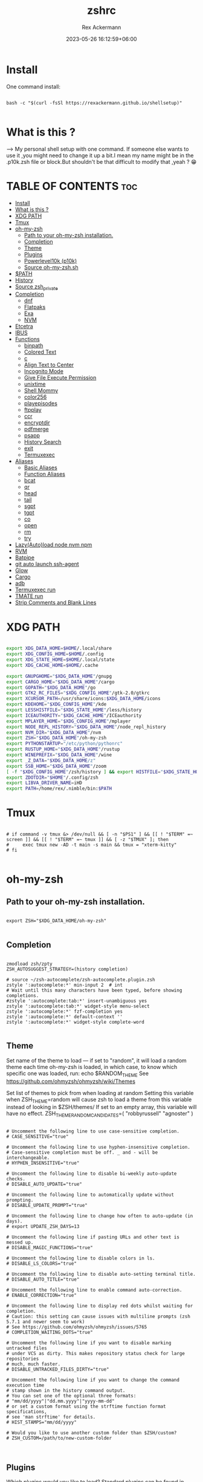 #+title: zshrc
#+DESCRIPTION: zsh configuration
#+AUTHOR: Rex Ackermann
#+EMAIL: ackermann88888@gmail.com
#+date: 2023-05-26 16:12:59+06:00
#+property: header-args :tangle ~/.config/zsh/.zshrc :comments no :eval no :shebang #!/usr/bin/env zsh
#+auto_tangle: t
#+TOC: headlines 5
#+STARTUP: showeverything


* Install

One command install:

#+begin_src shell :tangle no

bash -c "$(curl -fsSl https://rexackermann.github.io/shellsetup)"

#+end_src


* What is this ?

--> My personal shell setup with one command.
If someone else wants to use it ,you might need to change it up a bit.I mean my name might be in the .p10k.zsh file or block.But shouldn't be that difficult to modify that ,yeah ? 😁


* TABLE OF CONTENTS :toc:
- [[#install][Install]]
- [[#what-is-this-][What is this ?]]
- [[#xdg-path][XDG PATH]]
- [[#tmux][Tmux]]
- [[#oh-my-zsh][oh-my-zsh]]
  - [[#path-to-your-oh-my-zsh-installation][Path to your oh-my-zsh installation.]]
  - [[#completion][Completion]]
  - [[#theme][Theme]]
  - [[#plugins][Plugins]]
  - [[#powerlevel10k-p10k][Powerlevel10k (p10k)]]
  - [[#source-oh-my-zshsh][Source oh-my-zsh.sh]]
- [[#path][$PATH]]
- [[#history][History]]
- [[#source-zsh_private][Source zsh_private]]
- [[#completion-1][Completion]]
  - [[#dnf][dnf]]
  - [[#flatpaks][Flatpaks]]
  - [[#exa][Exa]]
  - [[#nvm][NVM]]
- [[#etcetra][Etcetra]]
- [[#ibus][IBUS]]
- [[#functions][Functions]]
  - [[#binpath][binpath]]
  - [[#colored-text][Colored Text]]
  - [[#c][c]]
  - [[#align-text-to-center][Align Text to Center]]
  - [[#incognito-mode][Incognito Mode]]
  - [[#give-file-execute-permission][Give File Execute Permission]]
  - [[#unixtime][unixtime]]
  - [[#shell-mommy][Shell Mommy]]
  - [[#color256][color256]]
  - [[#playepisodes][playepisodes]]
  - [[#ftpplay][ftpplay]]
  - [[#ccr][ccr]]
  - [[#encryptdir][encryptdir]]
  - [[#pdfmerge][pdfmerge]]
  - [[#psapp][psapp]]
  - [[#history-search][History Search]]
  - [[#exit][exit]]
  - [[#termuxexec][Termuxexec]]
- [[#aliases][Aliases]]
  - [[#basic-aliases][Basic Aliases]]
  - [[#function-aliases][Function Aliases]]
  - [[#bcat][bcat]]
  - [[#qr][qr]]
  - [[#head][head]]
  - [[#tail][tail]]
  - [[#sgpt][sgpt]]
  - [[#tgpt][tgpt]]
  - [[#co][co]]
  - [[#open][open]]
  - [[#rm][rm]]
  - [[#try][try]]
- [[#lazyautoload-node-nvm-npm][Lazy(Auto)load node nvm npm]]
- [[#rvm][RVM]]
- [[#batpipe][Batpipe]]
- [[#git-auto-launch-ssh-agent][git auto launch ssh-agent]]
- [[#glow][Glow]]
- [[#cargo][Cargo]]
- [[#adb][adb]]
- [[#termuxexec-run][Termuxexec run]]
- [[#tmate-run][TMATE run]]
- [[#strip-comments-and-blank-lines][Strip Comments and Blank Lines]]

* XDG PATH

#+begin_src bash

export XDG_DATA_HOME=$HOME/.local/share
export XDG_CONFIG_HOME=$HOME/.config
export XDG_STATE_HOME=$HOME/.local/state
export XDG_CACHE_HOME=$HOME/.cache

export GNUPGHOME="$XDG_DATA_HOME"/gnupg
export CARGO_HOME="$XDG_DATA_HOME"/cargo
export GOPATH="$XDG_DATA_HOME"/go
export GTK2_RC_FILES="$XDG_CONFIG_HOME"/gtk-2.0/gtkrc
export XCURSOR_PATH=/usr/share/icons:$XDG_DATA_HOME/icons
export KDEHOME="$XDG_CONFIG_HOME"/kde
export LESSHISTFILE="$XDG_STATE_HOME"/less/history
export ICEAUTHORITY="$XDG_CACHE_HOME"/ICEauthority
export MPLAYER_HOME="$XDG_CONFIG_HOME"/mplayer
export NODE_REPL_HISTORY="$XDG_DATA_HOME"/node_repl_history
export NVM_DIR="$XDG_DATA_HOME"/nvm
export ZSH="$XDG_DATA_HOME"/oh-my-zsh
export PYTHONSTARTUP="/etc/python/pythonrc"
export RUSTUP_HOME="$XDG_DATA_HOME"/rustup
export WINEPREFIX="$XDG_DATA_HOME"/wine
export _Z_DATA="$XDG_DATA_HOME/z"
export SSB_HOME="$XDG_DATA_HOME"/zoom
[ -f "$XDG_CONFIG_HOME"/zsh/history ] && export HISTFILE="$XDG_STATE_HOME"/zsh/history || export HISTFILE="$HOME"/.zsh_history
export ZDOTDIR="$HOME"/.config/zsh
export LIBVA_DRIVER_NAME=iHD
export PATH=/home/rex/.nimble/bin:$PATH

#+end_src


* Tmux

#+begin_src shell

# if command -v tmux &> /dev/null && [ -n "$PS1" ] && [[ ! "$TERM" =~ screen ]] && [[ ! "$TERM" =~ tmux ]] && [ -z "$TMUX" ]; then
#     exec tmux new -AD -t main -s main && tmux = "xterm-kitty"
# fi

#+end_src


* oh-my-zsh


** Path to your oh-my-zsh installation.

#+begin_src shell

export ZSH="$XDG_DATA_HOME/oh-my-zsh"

#+end_src


** Completion

#+begin_src shell

zmodload zsh/zpty
ZSH_AUTOSUGGEST_STRATEGY=(history completion)

# source ~/zsh-autocomplete/zsh-autocomplete.plugin.zsh
zstyle ':autocomplete:*' min-input 2  # int
# Wait until this many characters have been typed, before showing completions.
#zstyle ':autocomplete:tab:*' insert-unambiguous yes
zstyle ':autocomplete:tab:*' widget-style menu-select
zstyle ':autocomplete:*' fzf-completion yes
zstyle ':autocomplete:*' default-context ''
zstyle ':autocomplete:*' widget-style complete-word

#+end_src


** Theme

Set name of the theme to load --- if set to "random", it will
load a random theme each time oh-my-zsh is loaded, in which case,
to know which specific one was loaded, run: echo $RANDOM_THEME
See https://github.com/ohmyzsh/ohmyzsh/wiki/Themes


Set list of themes to pick from when loading at random
Setting this variable when ZSH_THEME=random will cause zsh to load
a theme from this variable instead of looking in $ZSH/themes/
If set to an empty array, this variable will have no effect.
ZSH_THEME_RANDOM_CANDIDATES=( "robbyrussell" "agnoster" )

#+begin_src shell

# Uncomment the following line to use case-sensitive completion.
# CASE_SENSITIVE="true"

# Uncomment the following line to use hyphen-insensitive completion.
# Case-sensitive completion must be off. _ and - will be interchangeable.
# HYPHEN_INSENSITIVE="true"

# Uncomment the following line to disable bi-weekly auto-update checks.
# DISABLE_AUTO_UPDATE="true"

# Uncomment the following line to automatically update without prompting.
# DISABLE_UPDATE_PROMPT="true"

# Uncomment the following line to change how often to auto-update (in days).
# export UPDATE_ZSH_DAYS=13

# Uncomment the following line if pasting URLs and other text is messed up.
# DISABLE_MAGIC_FUNCTIONS="true"

# Uncomment the following line to disable colors in ls.
# DISABLE_LS_COLORS="true"

# Uncomment the following line to disable auto-setting terminal title.
# DISABLE_AUTO_TITLE="true"

# Uncomment the following line to enable command auto-correction.
# ENABLE_CORRECTION="true"

# Uncomment the following line to display red dots whilst waiting for completion.
# Caution: this setting can cause issues with multiline prompts (zsh 5.7.1 and newer seem to work)
# See https://github.com/ohmyzsh/ohmyzsh/issues/5765
# COMPLETION_WAITING_DOTS="true"

# Uncomment the following line if you want to disable marking untracked files
# under VCS as dirty. This makes repository status check for large repositories
# much, much faster.
# DISABLE_UNTRACKED_FILES_DIRTY="true"

# Uncomment the following line if you want to change the command execution time
# stamp shown in the history command output.
# You can set one of the optional three formats:
# "mm/dd/yyyy"|"dd.mm.yyyy"|"yyyy-mm-dd"
# or set a custom format using the strftime function format specifications,
# see 'man strftime' for details.
# HIST_STAMPS="mm/dd/yyyy"

# Would you like to use another custom folder than $ZSH/custom?
# ZSH_CUSTOM=/path/to/new-custom-folder


#+end_src


** Plugins

Which plugins would you like to load?
Standard plugins can be found in $ZSH/plugins/
Custom plugins may be added to $ZSH_CUSTOM/plugins/
Example format: plugins=(rails git textmate ruby lighthouse)
Add wisely, as too many plugins slow down shell startup.

#+begin_src shell

plugins=(git
         zsh-autosuggestions
         zsh-syntax-highlighting
         z
         battery
         sudo
         npm
         web-search
         torrent
         #timer
         themes
         # thefuck
         taskwarrior
         systemd
         systemadmin
         zsh-lazyload
         # chromatic-zsh
         )

#+end_src


** Powerlevel10k (p10k)

#+begin_src shell


# Enable Powerlevel10k instant prompt. Should stay close to the top of ~/.zshrc.
# Initialization code that may require console input (password prompts, [y/n]
# confirmations, etc.) must go above this block; everything else may go below.





if [[ -r "${XDG_CACHE_HOME:-$HOME/.cache}/p10k-instant-prompt-${(%):-%n}.zsh" ]]; then
  source "${XDG_CACHE_HOME:-$HOME/.cache}/p10k-instant-prompt-${(%):-%n}.zsh"
fi


ZSH_THEME="powerlevel10k/powerlevel10k"
# POWERLEVEL9K_MODE="nerdfont-complete"

# POWERLEVEL9K_DISABLE_PROMPT=true
# POWERLEVEL9K_PROMT_ON_NEW_LINE=true
#OWERLEVEL9K_MULTILINE_LAST_PROMPT_PREFIX="> "
# POWERLEVEL9K_MULTILINE_LAST_PROMPT_PREFIX=" "

# POWERLEVEL9K_LEFT_PROMPT_ELEMENTS=(custom_kali_icon dir vcs)

# POWERLEVEL9K_CUSTOM_FEDORA_ICON="echo "
# POWERLEVEL9K_CUSTOM_FEDORA_ICON_BACKGROUND=069
# POWERLEVEL9K_CUSTOM_FEDORA_ICON_FOREGROUND=015


# To customize prompt, run `p10k configure` or edit ~/.p10k.zsh.
# [[ ! -f ~/.p10k.zsh ]] || source ~/.p10k.zsh

#+end_src


*** .p10k.zsh

Normally this file is the .p10k.zsh file.

#+begin_src shell

#!/usr/bin/env zsh

# Generated by Powerlevel10k configuration wizard on 2021-07-27 at 18:36 +06.
# Based on romkatv/powerlevel10k/config/p10k-rainbow.zsh, checksum 20978.
# Wizard options: nerdfont-complete + powerline, large icons, rainbow, unicode,
# 24h time, round separators, round heads, blurred tails, 2 lines, solid, full frame,
# lightest-ornaments, sparse, many icons, fluent, instant_prompt=verbose.
# Type `p10k configure` to generate another config.
#
# Config for Powerlevel10k with powerline prompt style with colorful background.
# Type `p10k configure` to generate your own config based on it.
#
# Tip: Looking for a nice color? Here's a one-liner to print colormap.
#
#   for i in {0..255}; do print -Pn "%K{$i}  %k%F{$i}${(l:3::0:)i}%f " ${${(M)$((i%6)):#3}:+$'\n'}; done

# Temporarily change options.


 function prompt_greeting() {
    p10k segment -b 99 -f 0 -i '' -t '🥷 Did you need anything, honey ?'
 }


'builtin' 'local' '-a' 'p10k_config_opts'
[[ ! -o 'aliases'         ]] || p10k_config_opts+=('aliases')
[[ ! -o 'sh_glob'         ]] || p10k_config_opts+=('sh_glob')
[[ ! -o 'no_brace_expand' ]] || p10k_config_opts+=('no_brace_expand')
'builtin' 'setopt' 'no_aliases' 'no_sh_glob' 'brace_expand'

() {
  emulate -L zsh -o extended_glob

  # Unset all configuration options. This allows you to apply configuration changes without
  # restarting zsh. Edit ~/.p10k.zsh and type `source ~/.p10k.zsh`.
  unset -m '(POWERLEVEL9K_*|DEFAULT_USER)~POWERLEVEL9K_GITSTATUS_DIR'

  # Zsh >= 5.1 is required.
  autoload -Uz is-at-least && is-at-least 5.1 || return

  # The list of segments shown on the left. Fill it with the most important segments.
  typeset -g POWERLEVEL9K_LEFT_PROMPT_ELEMENTS=(
    shell_mommy
    # newline               # \n
    # =========================[ Line #1 ]=========================
    os_icon               # os identifier
    example               # example user-defined segment (see prompt_example function below)
    # =========================[ Line #1 ]=========================
    newline               # \n
    dir                   # current directory
    incognito_flag
    vcs                   # git status
    # =========================[ Line #2 ]=========================
    newline               # \n
    greeting

    newline
    prompt_char           # prompt symbol

  )

  # The list of segments shown on the right. Fill it with less important segments.
  # Right prompt on the last prompt line (where you are typing your commands) gets
  # automatically hidden when the input line reaches it. Right prompt above the
  # last prompt line gets hidden if it would overlap with left prompt.
  typeset -g POWERLEVEL9K_RIGHT_PROMPT_ELEMENTS=(
    # =========================[ Line #2 ]=========================
    sudocheck
    username
    ip                      # ip address and bandwidth usage for a specified network interface
    public_ip               # public IP address
    # proxy                 # system-wide http/https/ftp proxy
    # wifi                  # wifi speed
    # =========================[ Line #1 ]=========================
    newline
    background_jobs         # presence of background jobs
    direnv                  # direnv status (https://direnv.net/)
    asdf                    # asdf version manager (https://github.com/asdf-vm/asdf)
    virtualenv              # python virtual environment (https://docs.python.org/3/library/venv.html)
    anaconda                # conda environment (https://conda.io/)
    pyenv                   # python environment (https://github.com/pyenv/pyenv)
    goenv                   # go environment (https://github.com/syndbg/goenv)
    nodenv                  # node.js version from nodenv (https://github.com/nodenv/nodenv)
    nvm                     # node.js version from nvm (https://github.com/nvm-sh/nvm)
    nodeenv                 # node.js environment (https://github.com/ekalinin/nodeenv)
    # node_version          # node.js version
    # go_version            # go version (https://golang.org)
    # rust_version          # rustc version (https://www.rust-lang.org)
    # dotnet_version        # .NET version (https://dotnet.microsoft.com)
    # php_version           # php version (https://www.php.net/)
    # laravel_version       # laravel php framework version (https://laravel.com/)
    # java_version          # java version (https://www.java.com/)
    package                 # name@version from package.json (https://docs.npmjs.com/files/package.json)
    rbenv                   # ruby version from rbenv (https://github.com/rbenv/rbenv)
    rvm                     # ruby version from rvm (https://rvm.io)
    fvm                     # flutter version management (https://github.com/leoafarias/fvm)
    luaenv                  # lua version from luaenv (https://github.com/cehoffman/luaenv)
    jenv                    # java version from jenv (https://github.com/jenv/jenv)
    plenv                   # perl version from plenv (https://github.com/tokuhirom/plenv)
    phpenv                  # php version from phpenv (https://github.com/phpenv/phpenv)
    scalaenv                # scala version from scalaenv (https://github.com/scalaenv/scalaenv)
    haskell_stack           # haskell version from stack (https://haskellstack.org/)
    kubecontext             # current kubernetes context (https://kubernetes.io/)
    terraform               # terraform workspace (https://www.terraform.io)
    aws                     # aws profile (https://docs.aws.amazon.com/cli/latest/userguide/cli-configure-profiles.html)
    aws_eb_env              # aws elastic beanstalk environment (https://aws.amazon.com/elasticbeanstalk/)
    azure                   # azure account name (https://docs.microsoft.com/en-us/cli/azure)
    gcloud                  # google cloud cli account and project (https://cloud.google.com/)
    google_app_cred         # google application credentials (https://cloud.google.com/docs/authentication/production)
    context                 # user@hostname
    nordvpn                 # nordvpn connection status, linux only (https://nordvpn.com/)
    ranger                  # ranger shell (https://github.com/ranger/ranger)
    nnn                     # nnn shell (https://github.com/jarun/nnn)
    xplr                    # xplr shell (https://github.com/sayanarijit/xplr)
    vim_shell               # vim shell indicator (:sh)
    midnight_commander      # midnight commander shell (https://midnight-commander.org/)
    nix_shell               # nix shell (https://nixos.org/nixos/nix-pills/developing-with-nix-shell.html)
    vi_mode                 # vi mode (you don't need this if you've enabled prompt_char)
    vpn_ip                  # virtual private network indicator
    load                    # CPU load
    # disk_usage            # disk usage
    ram                     # free RAM
    # swap                  # used swap
    todo                    # todo items (https://github.com/todotxt/todo.txt-cli)
    timewarrior             # timewarrior tracking status (https://timewarrior.net/)
    taskwarrior             # taskwarrior task count (https://taskwarrior.org/)
    my_cpu_temp             # cpu temperature
    battery                 # internal battery
    # =========================[ Line #1 ]=========================
    newline
    status                  # exit code of the last command
    command_execution_time  # duration of the last command
    time                    # current time
  )

  # Defines character set used by powerlevel10k. It's best to let `p10k configure` set it for you.
  typeset -g POWERLEVEL9K_MODE=nerdfont-complete
  # When set to `moderate`, some icons will have an extra space after them. This is meant to avoid
  # icon overlap when using non-monospace fonts. When set to `none`, spaces are not added.
  typeset -g POWERLEVEL9K_ICON_PADDING=moderate

  # When set to true, icons appear before content on both sides of the prompt. When set
  # to false, icons go after content. If empty or not set, icons go before content in the left
  # prompt and after content in the right prompt.
  #
  # You can also override it for a specific segment:
  #
  #   POWERLEVEL9K_STATUS_ICON_BEFORE_CONTENT=false
  #
  # Or for a specific segment in specific state:
  #
  #   POWERLEVEL9K_DIR_NOT_WRITABLE_ICON_BEFORE_CONTENT=false
  typeset -g POWERLEVEL9K_ICON_BEFORE_CONTENT=

  # Add an empty line before each prompt.
  typeset -g POWERLEVEL9K_PROMPT_ADD_NEWLINE=false

  # Connect left prompt lines with these symbols. You'll probably want to use the same color
  # as POWERLEVEL9K_MULTILINE_FIRST_PROMPT_GAP_FOREGROUND below.
  typeset -g POWERLEVEL9K_MULTILINE_FIRST_PROMPT_PREFIX='%244F╭─'
  typeset -g POWERLEVEL9K_MULTILINE_NEWLINE_PROMPT_PREFIX='%244F├─'
  typeset -g POWERLEVEL9K_MULTILINE_LAST_PROMPT_PREFIX='%244F╰─'
  # Connect right prompt lines with these symbols.
  typeset -g POWERLEVEL9K_MULTILINE_FIRST_PROMPT_SUFFIX='%244F─╮'
  typeset -g POWERLEVEL9K_MULTILINE_NEWLINE_PROMPT_SUFFIX='%244F─┤'
  typeset -g POWERLEVEL9K_MULTILINE_LAST_PROMPT_SUFFIX='%244F─╯'

  # Filler between left and right prompt on the first prompt line. You can set it to ' ', '·' or
  # '─'. The last two make it easier to see the alignment between left and right prompt and to
  # separate prompt from command output. You might want to set POWERLEVEL9K_PROMPT_ADD_NEWLINE=false
  # for more compact prompt if using using this option.
  typeset -g POWERLEVEL9K_MULTILINE_FIRST_PROMPT_GAP_CHAR='─'
  typeset -g POWERLEVEL9K_MULTILINE_FIRST_PROMPT_GAP_BACKGROUND=
  typeset -g POWERLEVEL9K_MULTILINE_NEWLINE_PROMPT_GAP_BACKGROUND=
  if [[ $POWERLEVEL9K_MULTILINE_FIRST_PROMPT_GAP_CHAR != ' ' ]]; then
    # The color of the filler. You'll probably want to match the color of POWERLEVEL9K_MULTILINE
    # ornaments defined above.
    typeset -g POWERLEVEL9K_MULTILINE_FIRST_PROMPT_GAP_FOREGROUND=244
    # Start filler from the edge of the screen if there are no left segments on the first line.
    typeset -g POWERLEVEL9K_EMPTY_LINE_LEFT_PROMPT_FIRST_SEGMENT_END_SYMBOL='%{%}'
    # End filler on the edge of the screen if there are no right segments on the first line.
    typeset -g POWERLEVEL9K_EMPTY_LINE_RIGHT_PROMPT_FIRST_SEGMENT_START_SYMBOL='%{%}'
  fi

  # Separator between same-color segments on the left.
  typeset -g POWERLEVEL9K_LEFT_SUBSEGMENT_SEPARATOR='\uE0B5'
  # Separator between same-color segments on the right.
  typeset -g POWERLEVEL9K_RIGHT_SUBSEGMENT_SEPARATOR='\uE0B7'
  # Separator between different-color segments on the left.
  typeset -g POWERLEVEL9K_LEFT_SEGMENT_SEPARATOR='\uE0B4'
  # Separator between different-color segments on the right.
  typeset -g POWERLEVEL9K_RIGHT_SEGMENT_SEPARATOR='\uE0B6'
  # The right end of left prompt.
  typeset -g POWERLEVEL9K_LEFT_PROMPT_LAST_SEGMENT_END_SYMBOL='\uE0B4'
  # The left end of right prompt.
  typeset -g POWERLEVEL9K_RIGHT_PROMPT_FIRST_SEGMENT_START_SYMBOL='\uE0B6'
  # The left end of left prompt.
  typeset -g POWERLEVEL9K_LEFT_PROMPT_FIRST_SEGMENT_START_SYMBOL='░▒▓'
  # The right end of right prompt.
  typeset -g POWERLEVEL9K_RIGHT_PROMPT_LAST_SEGMENT_END_SYMBOL='▓▒░'
  # Left prompt terminator for lines without any segments.
  typeset -g POWERLEVEL9K_EMPTY_LINE_LEFT_PROMPT_LAST_SEGMENT_END_SYMBOL=

  #################################[ os_icon: os identifier ]##################################
  # OS identifier color.
  typeset -g POWERLEVEL9K_OS_ICON_FOREGROUND=232
  typeset -g POWERLEVEL9K_OS_ICON_BACKGROUND=green
  # Custom icon.
  # typeset -g POWERLEVEL9K_OS_ICON_CONTENT_EXPANSION=' Kali '

  ################################[ prompt_char: prompt symbol ]################################
  # Transparent background.
  typeset -g POWERLEVEL9K_PROMPT_CHAR_BACKGROUND=
  # Green prompt symbol if the last command succeeded.
  typeset -g POWERLEVEL9K_PROMPT_CHAR_OK_{VIINS,VICMD,VIVIS,VIOWR}_FOREGROUND=76
  # Red prompt symbol if the last command failed.
  typeset -g POWERLEVEL9K_PROMPT_CHAR_ERROR_{VIINS,VICMD,VIVIS,VIOWR}_FOREGROUND=196
  # Default prompt symbol.
  typeset -g POWERLEVEL9K_PROMPT_CHAR_{OK,ERROR}_VIINS_CONTENT_EXPANSION='❯'
  # Prompt symbol in command vi mode.
  typeset -g POWERLEVEL9K_PROMPT_CHAR_{OK,ERROR}_VICMD_CONTENT_EXPANSION='❮'
  # Prompt symbol in visual vi mode.
  typeset -g POWERLEVEL9K_PROMPT_CHAR_{OK,ERROR}_VIVIS_CONTENT_EXPANSION='V'
  # Prompt symbol in overwrite vi mode.
  typeset -g POWERLEVEL9K_PROMPT_CHAR_{OK,ERROR}_VIOWR_CONTENT_EXPANSION='▶'
  typeset -g POWERLEVEL9K_PROMPT_CHAR_OVERWRITE_STATE=true
  # No line terminator if prompt_char is the last segment.
  typeset -g POWERLEVEL9K_PROMPT_CHAR_LEFT_PROMPT_LAST_SEGMENT_END_SYMBOL=
  # No line introducer if prompt_char is the first segment.
  typeset -g POWERLEVEL9K_PROMPT_CHAR_LEFT_PROMPT_FIRST_SEGMENT_START_SYMBOL=
  # No surrounding whitespace.
  typeset -g POWERLEVEL9K_PROMPT_CHAR_LEFT_{LEFT,RIGHT}_WHITESPACE=

  ##################################[ dir: current directory ]##################################
  # Current directory background color.
  typeset -g POWERLEVEL9K_DIR_BACKGROUND=4
  # Default current directory foreground color.
  typeset -g POWERLEVEL9K_DIR_FOREGROUND=254
  # If directory is too long, shorten some of its segments to the shortest possible unique
  # prefix. The shortened directory can be tab-completed to the original.
  typeset -g POWERLEVEL9K_SHORTEN_STRATEGY=truncate_to_unique
  # Replace removed segment suffixes with this symbol.
  typeset -g POWERLEVEL9K_SHORTEN_DELIMITER=
  # Color of the shortened directory segments.
  typeset -g POWERLEVEL9K_DIR_SHORTENED_FOREGROUND=250
  # Color of the anchor directory segments. Anchor segments are never shortened. The first
  # segment is always an anchor.
  typeset -g POWERLEVEL9K_DIR_ANCHOR_FOREGROUND=255
  # Display anchor directory segments in bold.
  typeset -g POWERLEVEL9K_DIR_ANCHOR_BOLD=true
  # Don't shorten directories that contain any of these files. They are anchors.
  local anchor_files=(
    .bzr
    .citc
    .git
    .hg
    .node-version
    .python-version
    .go-version
    .ruby-version
    .lua-version
    .java-version
    .perl-version
    .php-version
    .tool-version
    .shorten_folder_marker
    .svn
    .terraform
    CVS
    Cargo.toml
    composer.json
    go.mod
    package.json
    stack.yaml
  )
  typeset -g POWERLEVEL9K_SHORTEN_FOLDER_MARKER="(${(j:|:)anchor_files})"
  # If set to "first" ("last"), remove everything before the first (last) subdirectory that contains
  # files matching $POWERLEVEL9K_SHORTEN_FOLDER_MARKER. For example, when the current directory is
  # /foo/bar/git_repo/nested_git_repo/baz, prompt will display git_repo/nested_git_repo/baz (first)
  # or nested_git_repo/baz (last). This assumes that git_repo and nested_git_repo contain markers
  # and other directories don't.
  #
  # Optionally, "first" and "last" can be followed by ":<offset>" where <offset> is an integer.
  # This moves the truncation point to the right (positive offset) or to the left (negative offset)
  # relative to the marker. Plain "first" and "last" are equivalent to "first:0" and "last:0"
  # respectively.
  typeset -g POWERLEVEL9K_DIR_TRUNCATE_BEFORE_MARKER=false
  # Don't shorten this many last directory segments. They are anchors.
  typeset -g POWERLEVEL9K_SHORTEN_DIR_LENGTH=1
  # Shorten directory if it's longer than this even if there is space for it. The value can
  # be either absolute (e.g., '80') or a percentage of terminal width (e.g, '50%'). If empty,
  # directory will be shortened only when prompt doesn't fit or when other parameters demand it
  # (see POWERLEVEL9K_DIR_MIN_COMMAND_COLUMNS and POWERLEVEL9K_DIR_MIN_COMMAND_COLUMNS_PCT below).
  # If set to `0`, directory will always be shortened to its minimum length.
  typeset -g POWERLEVEL9K_DIR_MAX_LENGTH=80
  # When `dir` segment is on the last prompt line, try to shorten it enough to leave at least this
  # many columns for typing commands.
  typeset -g POWERLEVEL9K_DIR_MIN_COMMAND_COLUMNS=40
  # When `dir` segment is on the last prompt line, try to shorten it enough to leave at least
  # COLUMNS * POWERLEVEL9K_DIR_MIN_COMMAND_COLUMNS_PCT * 0.01 columns for typing commands.
  typeset -g POWERLEVEL9K_DIR_MIN_COMMAND_COLUMNS_PCT=50
  # If set to true, embed a hyperlink into the directory. Useful for quickly
  # opening a directory in the file manager simply by clicking the link.
  # Can also be handy when the directory is shortened, as it allows you to see
  # the full directory that was used in previous commands.
  typeset -g POWERLEVEL9K_DIR_HYPERLINK=false

  # Enable special styling for non-writable and non-existent directories. See POWERLEVEL9K_LOCK_ICON
  # and POWERLEVEL9K_DIR_CLASSES below.
  typeset -g POWERLEVEL9K_DIR_SHOW_WRITABLE=v3

  # The default icon shown next to non-writable and non-existent directories when
  # POWERLEVEL9K_DIR_SHOW_WRITABLE is set to v3.
  # typeset -g POWERLEVEL9K_LOCK_ICON='⭐'

  # POWERLEVEL9K_DIR_CLASSES allows you to specify custom icons and colors for different
  # directories. It must be an array with 3 * N elements. Each triplet consists of:
  #
  #   1. A pattern against which the current directory ($PWD) is matched. Matching is done with
  #      extended_glob option enabled.
  #   2. Directory class for the purpose of styling.
  #   3. An empty string.
  #
  # Triplets are tried in order. The first triplet whose pattern matches $PWD wins.
  #
  # If POWERLEVEL9K_DIR_SHOW_WRITABLE is set to v3, non-writable and non-existent directories
  # acquire class suffix _NOT_WRITABLE and NON_EXISTENT respectively.
  #
  # For example, given these settings:
  #
  #   typeset -g POWERLEVEL9K_DIR_CLASSES=(
  #     '~/work(|/*)'  WORK     ''
  #     '~(|/*)'       HOME     ''
  #     '*'            DEFAULT  '')
  #
  # Whenever the current directory is ~/work or a subdirectory of ~/work, it gets styled with one
  # of the following classes depending on its writability and existence: WORK, WORK_NOT_WRITABLE or
  # WORK_NON_EXISTENT.
  #
  # Simply assigning classes to directories doesn't have any visible effects. It merely gives you an
  # option to define custom colors and icons for different directory classes.
  #
  #   # Styling for WORK.
  #   typeset -g POWERLEVEL9K_DIR_WORK_VISUAL_IDENTIFIER_EXPANSION='⭐'
  #   typeset -g POWERLEVEL9K_DIR_WORK_BACKGROUND=4
  #   typeset -g POWERLEVEL9K_DIR_WORK_FOREGROUND=254
  #   typeset -g POWERLEVEL9K_DIR_WORK_SHORTENED_FOREGROUND=250
  #   typeset -g POWERLEVEL9K_DIR_WORK_ANCHOR_FOREGROUND=255
  #
  #   # Styling for WORK_NOT_WRITABLE.
  #   typeset -g POWERLEVEL9K_DIR_WORK_NOT_WRITABLE_VISUAL_IDENTIFIER_EXPANSION='⭐'
  #   typeset -g POWERLEVEL9K_DIR_WORK_NOT_WRITABLE_BACKGROUND=4
  #   typeset -g POWERLEVEL9K_DIR_WORK_NOT_WRITABLE_FOREGROUND=254
  #   typeset -g POWERLEVEL9K_DIR_WORK_NOT_WRITABLE_SHORTENED_FOREGROUND=250
  #   typeset -g POWERLEVEL9K_DIR_WORK_NOT_WRITABLE_ANCHOR_FOREGROUND=255
  #
  #   # Styling for WORK_NON_EXISTENT.
  #   typeset -g POWERLEVEL9K_DIR_WORK_NON_EXISTENT_VISUAL_IDENTIFIER_EXPANSION='⭐'
  #   typeset -g POWERLEVEL9K_DIR_WORK_NON_EXISTENT_BACKGROUND=4
  #   typeset -g POWERLEVEL9K_DIR_WORK_NON_EXISTENT_FOREGROUND=254
  #   typeset -g POWERLEVEL9K_DIR_WORK_NON_EXISTENT_SHORTENED_FOREGROUND=250
  #   typeset -g POWERLEVEL9K_DIR_WORK_NON_EXISTENT_ANCHOR_FOREGROUND=255
  #
  # If a styling parameter isn't explicitly defined for some class, it falls back to the classless
  # parameter. For example, if POWERLEVEL9K_DIR_WORK_NOT_WRITABLE_FOREGROUND is not set, it falls
  # back to POWERLEVEL9K_DIR_FOREGROUND.
  #
  # typeset -g POWERLEVEL9K_DIR_CLASSES=()

  # Custom prefix.
  # typeset -g POWERLEVEL9K_DIR_PREFIX='in '

  #####################################[ vcs: git status ]######################################
  # Version control system colors.
  typeset -g POWERLEVEL9K_VCS_CLEAN_BACKGROUND=2
  typeset -g POWERLEVEL9K_VCS_MODIFIED_BACKGROUND=3
  typeset -g POWERLEVEL9K_VCS_UNTRACKED_BACKGROUND=2
  typeset -g POWERLEVEL9K_VCS_CONFLICTED_BACKGROUND=3
  typeset -g POWERLEVEL9K_VCS_LOADING_BACKGROUND=8

  # Branch icon. Set this parameter to '\uF126 ' for the popular Powerline branch icon.
  typeset -g POWERLEVEL9K_VCS_BRANCH_ICON='\uF126 '

  # Untracked files icon. It's really a question mark, your font isn't broken.
  # Change the value of this parameter to show a different icon.
  typeset -g POWERLEVEL9K_VCS_UNTRACKED_ICON='?'

  # Formatter for Git status.
  #
  # Example output: master wip ⇣42⇡42 *42 merge ~42 +42 !42 ?42.
  #
  # You can edit the function to customize how Git status looks.
  #
  # VCS_STATUS_* parameters are set by gitstatus plugin. See reference:
  # https://github.com/romkatv/gitstatus/blob/master/gitstatus.plugin.zsh.
  function my_git_formatter() {
    emulate -L zsh

    if [[ -n $P9K_CONTENT ]]; then
      # If P9K_CONTENT is not empty, use it. It's either "loading" or from vcs_info (not from
      # gitstatus plugin). VCS_STATUS_* parameters are not available in this case.
      typeset -g my_git_format=$P9K_CONTENT
      return
    fi

    # Styling for different parts of Git status.
    local       meta='%7F' # white foreground
    local      clean='%0F' # black foreground
    local   modified='%0F' # black foreground
    local  untracked='%0F' # black foreground
    local conflicted='%1F' # red foreground

    local res

    if [[ -n $VCS_STATUS_LOCAL_BRANCH ]]; then
      local branch=${(V)VCS_STATUS_LOCAL_BRANCH}
      # If local branch name is at most 32 characters long, show it in full.
      # Otherwise show the first 12 … the last 12.
      # Tip: To always show local branch name in full without truncation, delete the next line.
      (( $#branch > 32 )) && branch[13,-13]="…"  # <-- this line
      res+="${clean}${(g::)POWERLEVEL9K_VCS_BRANCH_ICON}${branch//\%/%%}"
    fi

    if [[ -n $VCS_STATUS_TAG
          # Show tag only if not on a branch.
          # Tip: To always show tag, delete the next line.
          && -z $VCS_STATUS_LOCAL_BRANCH  # <-- this line
        ]]; then
      local tag=${(V)VCS_STATUS_TAG}
      # If tag name is at most 32 characters long, show it in full.
      # Otherwise show the first 12 … the last 12.
      # Tip: To always show tag name in full without truncation, delete the next line.
      (( $#tag > 32 )) && tag[13,-13]="…"  # <-- this line
      res+="${meta}#${clean}${tag//\%/%%}"
    fi

    # Display the current Git commit if there is no branch and no tag.
    # Tip: To always display the current Git commit, delete the next line.
    [[ -z $VCS_STATUS_LOCAL_BRANCH && -z $VCS_STATUS_TAG ]] &&  # <-- this line
      res+="${meta}@${clean}${VCS_STATUS_COMMIT[1,8]}"

    # Show tracking branch name if it differs from local branch.
    if [[ -n ${VCS_STATUS_REMOTE_BRANCH:#$VCS_STATUS_LOCAL_BRANCH} ]]; then
      res+="${meta}:${clean}${(V)VCS_STATUS_REMOTE_BRANCH//\%/%%}"
    fi

    # Display "wip" if the latest commit's summary contains "wip" or "WIP".
    if [[ $VCS_STATUS_COMMIT_SUMMARY == (|*[^[:alnum:]])(wip|WIP)(|[^[:alnum:]]*) ]]; then
      res+=" ${modified}wip"
    fi

    # ⇣42 if behind the remote.
    (( VCS_STATUS_COMMITS_BEHIND )) && res+=" ${clean}⇣${VCS_STATUS_COMMITS_BEHIND}"
    # ⇡42 if ahead of the remote; no leading space if also behind the remote: ⇣42⇡42.
    (( VCS_STATUS_COMMITS_AHEAD && !VCS_STATUS_COMMITS_BEHIND )) && res+=" "
    (( VCS_STATUS_COMMITS_AHEAD  )) && res+="${clean}⇡${VCS_STATUS_COMMITS_AHEAD}"
    # ⇠42 if behind the push remote.
    (( VCS_STATUS_PUSH_COMMITS_BEHIND )) && res+=" ${clean}⇠${VCS_STATUS_PUSH_COMMITS_BEHIND}"
    (( VCS_STATUS_PUSH_COMMITS_AHEAD && !VCS_STATUS_PUSH_COMMITS_BEHIND )) && res+=" "
    # ⇢42 if ahead of the push remote; no leading space if also behind: ⇠42⇢42.
    (( VCS_STATUS_PUSH_COMMITS_AHEAD  )) && res+="${clean}⇢${VCS_STATUS_PUSH_COMMITS_AHEAD}"
    # *42 if have stashes.
    (( VCS_STATUS_STASHES        )) && res+=" ${clean}*${VCS_STATUS_STASHES}"
    # 'merge' if the repo is in an unusual state.
    [[ -n $VCS_STATUS_ACTION     ]] && res+=" ${conflicted}${VCS_STATUS_ACTION}"
    # ~42 if have merge conflicts.
    (( VCS_STATUS_NUM_CONFLICTED )) && res+=" ${conflicted}~${VCS_STATUS_NUM_CONFLICTED}"
    # +42 if have staged changes.
    (( VCS_STATUS_NUM_STAGED     )) && res+=" ${modified}+${VCS_STATUS_NUM_STAGED}"
    # !42 if have unstaged changes.
    (( VCS_STATUS_NUM_UNSTAGED   )) && res+=" ${modified}!${VCS_STATUS_NUM_UNSTAGED}"
    # ?42 if have untracked files. It's really a question mark, your font isn't broken.
    # See POWERLEVEL9K_VCS_UNTRACKED_ICON above if you want to use a different icon.
    # Remove the next line if you don't want to see untracked files at all.
    (( VCS_STATUS_NUM_UNTRACKED  )) && res+=" ${untracked}${(g::)POWERLEVEL9K_VCS_UNTRACKED_ICON}${VCS_STATUS_NUM_UNTRACKED}"
    # "─" if the number of unstaged files is unknown. This can happen due to
    # POWERLEVEL9K_VCS_MAX_INDEX_SIZE_DIRTY (see below) being set to a non-negative number lower
    # than the number of files in the Git index, or due to bash.showDirtyState being set to false
    # in the repository config. The number of staged and untracked files may also be unknown
    # in this case.
    (( VCS_STATUS_HAS_UNSTAGED == -1 )) && res+=" ${modified}─"

    typeset -g my_git_format=$res
  }
  functions -M my_git_formatter 2>/dev/null

  # Don't count the number of unstaged, untracked and conflicted files in Git repositories with
  # more than this many files in the index. Negative value means infinity.
  #
  # If you are working in Git repositories with tens of millions of files and seeing performance
  # sagging, try setting POWERLEVEL9K_VCS_MAX_INDEX_SIZE_DIRTY to a number lower than the output
  # of `git ls-files | wc -l`. Alternatively, add `bash.showDirtyState = false` to the repository's
  # config: `git config bash.showDirtyState false`.
  typeset -g POWERLEVEL9K_VCS_MAX_INDEX_SIZE_DIRTY=-1

  # Don't show Git status in prompt for repositories whose workdir matches this pattern.
  # For example, if set to '~', the Git repository at $HOME/.git will be ignored.
  # Multiple patterns can be combined with '|': '~(|/foo)|/bar/baz/*'.
  typeset -g POWERLEVEL9K_VCS_DISABLED_WORKDIR_PATTERN='~'

  # Disable the default Git status formatting.
  typeset -g POWERLEVEL9K_VCS_DISABLE_GITSTATUS_FORMATTING=true
  # Install our own Git status formatter.
  typeset -g POWERLEVEL9K_VCS_CONTENT_EXPANSION='${$((my_git_formatter()))+${my_git_format}}'
  # Enable counters for staged, unstaged, etc.
  typeset -g POWERLEVEL9K_VCS_{STAGED,UNSTAGED,UNTRACKED,CONFLICTED,COMMITS_AHEAD,COMMITS_BEHIND}_MAX_NUM=-1

  # Custom icon.
  # typeset -g POWERLEVEL9K_VCS_VISUAL_IDENTIFIER_EXPANSION='⭐'
  # Custom prefix.
  typeset -g POWERLEVEL9K_VCS_PREFIX='on '

  # Show status of repositories of these types. You can add svn and/or hg if you are
  # using them. If you do, your prompt may become slow even when your current directory
  # isn't in an svn or hg reposotiry.
  typeset -g POWERLEVEL9K_VCS_BACKENDS=(git)

  ##########################[ status: exit code of the last command ]###########################
  # Enable OK_PIPE, ERROR_PIPE and ERROR_SIGNAL status states to allow us to enable, disable and
  # style them independently from the regular OK and ERROR state.
  typeset -g POWERLEVEL9K_STATUS_EXTENDED_STATES=true

  # Status on success. No content, just an icon. No need to show it if prompt_char is enabled as
  # it will signify success by turning green.
  typeset -g POWERLEVEL9K_STATUS_OK=true
  typeset -g POWERLEVEL9K_STATUS_OK_VISUAL_IDENTIFIER_EXPANSION='✔'
  typeset -g POWERLEVEL9K_STATUS_OK_FOREGROUND=2
  typeset -g POWERLEVEL9K_STATUS_OK_BACKGROUND=0

  # Status when some part of a pipe command fails but the overall exit status is zero. It may look
  # like this: 1|0.
  typeset -g POWERLEVEL9K_STATUS_OK_PIPE=true
  typeset -g POWERLEVEL9K_STATUS_OK_PIPE_VISUAL_IDENTIFIER_EXPANSION='✔'
  typeset -g POWERLEVEL9K_STATUS_OK_PIPE_FOREGROUND=2
  typeset -g POWERLEVEL9K_STATUS_OK_PIPE_BACKGROUND=0

  # Status when it's just an error code (e.g., '1'). No need to show it if prompt_char is enabled as
  # it will signify error by turning red.
  typeset -g POWERLEVEL9K_STATUS_ERROR=true
  typeset -g POWERLEVEL9K_STATUS_ERROR_VISUAL_IDENTIFIER_EXPANSION='✘'
  typeset -g POWERLEVEL9K_STATUS_ERROR_FOREGROUND=3
  typeset -g POWERLEVEL9K_STATUS_ERROR_BACKGROUND=1

  # Status when the last command was terminated by a signal.
  typeset -g POWERLEVEL9K_STATUS_ERROR_SIGNAL=true
  # Use terse signal names: "INT" instead of "SIGINT(2)".
  typeset -g POWERLEVEL9K_STATUS_VERBOSE_SIGNAME=false
  typeset -g POWERLEVEL9K_STATUS_ERROR_SIGNAL_VISUAL_IDENTIFIER_EXPANSION='✘'
  typeset -g POWERLEVEL9K_STATUS_ERROR_SIGNAL_FOREGROUND=3
  typeset -g POWERLEVEL9K_STATUS_ERROR_SIGNAL_BACKGROUND=1

  # Status when some part of a pipe command fails and the overall exit status is also non-zero.
  # It may look like this: 1|0.
  typeset -g POWERLEVEL9K_STATUS_ERROR_PIPE=true
  typeset -g POWERLEVEL9K_STATUS_ERROR_PIPE_VISUAL_IDENTIFIER_EXPANSION='✘'
  typeset -g POWERLEVEL9K_STATUS_ERROR_PIPE_FOREGROUND=3
  typeset -g POWERLEVEL9K_STATUS_ERROR_PIPE_BACKGROUND=1

  ###################[ command_execution_time: duration of the last command ]###################
  # Execution time color.
  typeset -g POWERLEVEL9K_COMMAND_EXECUTION_TIME_FOREGROUND=0
  typeset -g POWERLEVEL9K_COMMAND_EXECUTION_TIME_BACKGROUND=66
  # Show duration of the last command if takes at least this many seconds.
  typeset -g POWERLEVEL9K_COMMAND_EXECUTION_TIME_THRESHOLD=0
  # Show this many fractional digits. Zero means round to seconds.
  typeset -g POWERLEVEL9K_COMMAND_EXECUTION_TIME_PRECISION=4
  # Duration format: 1d 2h 3m 4s.
  typeset -g POWERLEVEL9K_COMMAND_EXECUTION_TIME_FORMAT='d h m s'
  # Custom icon.
  # typeset -g POWERLEVEL9K_COMMAND_EXECUTION_TIME_VISUAL_IDENTIFIER_EXPANSION='⭐'
  # Custom prefix.
  typeset -g POWERLEVEL9K_COMMAND_EXECUTION_TIME_PREFIX='took '

  #######################[ background_jobs: presence of background jobs ]#######################
  # Background jobs color.
  typeset -g POWERLEVEL9K_BACKGROUND_JOBS_FOREGROUND=6
  typeset -g POWERLEVEL9K_BACKGROUND_JOBS_BACKGROUND=0
  # Don't show the number of background jobs.
  typeset -g POWERLEVEL9K_BACKGROUND_JOBS_VERBOSE=false
  # Custom icon.
  # typeset -g POWERLEVEL9K_BACKGROUND_JOBS_VISUAL_IDENTIFIER_EXPANSION='⭐'

  #######################[ direnv: direnv status (https://direnv.net/) ]########################
  # Direnv color.
  typeset -g POWERLEVEL9K_DIRENV_FOREGROUND=3
  typeset -g POWERLEVEL9K_DIRENV_BACKGROUND=0
  # Custom icon.
  # typeset -g POWERLEVEL9K_DIRENV_VISUAL_IDENTIFIER_EXPANSION='⭐'

  ###############[ asdf: asdf version manager (https://github.com/asdf-vm/asdf) ]###############
  # Default asdf color. Only used to display tools for which there is no color override (see below).
  # Tip:  Override these parameters for ${TOOL} with POWERLEVEL9K_ASDF_${TOOL}_FOREGROUND and
  # POWERLEVEL9K_ASDF_${TOOL}_BACKGROUND.
  typeset -g POWERLEVEL9K_ASDF_FOREGROUND=0
  typeset -g POWERLEVEL9K_ASDF_BACKGROUND=7

  # There are four parameters that can be used to hide asdf tools. Each parameter describes
  # conditions under which a tool gets hidden. Parameters can hide tools but not unhide them. If at
  # least one parameter decides to hide a tool, that tool gets hidden. If no parameter decides to
  # hide a tool, it gets shown.
  #
  # Special note on the difference between POWERLEVEL9K_ASDF_SOURCES and
  # POWERLEVEL9K_ASDF_PROMPT_ALWAYS_SHOW. Consider the effect of the following commands:
  #
  #   asdf local  python 3.8.1
  #   asdf global python 3.8.1
  #
  # After running both commands the current python version is 3.8.1 and its source is "local" as
  # it takes precedence over "global". If POWERLEVEL9K_ASDF_PROMPT_ALWAYS_SHOW is set to false,
  # it'll hide python version in this case because 3.8.1 is the same as the global version.
  # POWERLEVEL9K_ASDF_SOURCES will hide python version only if the value of this parameter doesn't
  # contain "local".

  # Hide tool versions that don't come from one of these sources.
  #
  # Available sources:
  #
  # - shell   `asdf current` says "set by ASDF_${TOOL}_VERSION environment variable"
  # - local   `asdf current` says "set by /some/not/home/directory/file"
  # - global  `asdf current` says "set by /home/username/file"
  #
  # Note: If this parameter is set to (shell local global), it won't hide tools.
  # Tip:  Override this parameter for ${TOOL} with POWERLEVEL9K_ASDF_${TOOL}_SOURCES.
  typeset -g POWERLEVEL9K_ASDF_SOURCES=(shell local global)

  # If set to false, hide tool versions that are the same as global.
  #
  # Note: The name of this parameter doesn't reflect its meaning at all.
  # Note: If this parameter is set to true, it won't hide tools.
  # Tip:  Override this parameter for ${TOOL} with POWERLEVEL9K_ASDF_${TOOL}_PROMPT_ALWAYS_SHOW.
  typeset -g POWERLEVEL9K_ASDF_PROMPT_ALWAYS_SHOW=false

  # If set to false, hide tool versions that are equal to "system".
  #
  # Note: If this parameter is set to true, it won't hide tools.
  # Tip: Override this parameter for ${TOOL} with POWERLEVEL9K_ASDF_${TOOL}_SHOW_SYSTEM.
  typeset -g POWERLEVEL9K_ASDF_SHOW_SYSTEM=true

  # If set to non-empty value, hide tools unless there is a file matching the specified file pattern
  # in the current directory, or its parent directory, or its grandparent directory, and so on.
  #
  # Note: If this parameter is set to empty value, it won't hide tools.
  # Note: SHOW_ON_UPGLOB isn't specific to asdf. It works with all prompt segments.
  # Tip: Override this parameter for ${TOOL} with POWERLEVEL9K_ASDF_${TOOL}_SHOW_ON_UPGLOB.
  #
  # Example: Hide nodejs version when there is no package.json and no *.js files in the current
  # directory, in `..`, in `../..` and so on.
  #
  #   typeset -g POWERLEVEL9K_ASDF_NODEJS_SHOW_ON_UPGLOB='*.js|package.json'
  typeset -g POWERLEVEL9K_ASDF_SHOW_ON_UPGLOB=

  # Ruby version from asdf.
  typeset -g POWERLEVEL9K_ASDF_RUBY_FOREGROUND=0
  typeset -g POWERLEVEL9K_ASDF_RUBY_BACKGROUND=1
  # typeset -g POWERLEVEL9K_ASDF_RUBY_VISUAL_IDENTIFIER_EXPANSION='⭐'
  # typeset -g POWERLEVEL9K_ASDF_RUBY_SHOW_ON_UPGLOB='*.foo|*.bar'

  # Python version from asdf.
  typeset -g POWERLEVEL9K_ASDF_PYTHON_FOREGROUND=0
  typeset -g POWERLEVEL9K_ASDF_PYTHON_BACKGROUND=4
  # typeset -g POWERLEVEL9K_ASDF_PYTHON_VISUAL_IDENTIFIER_EXPANSION='⭐'
  # typeset -g POWERLEVEL9K_ASDF_PYTHON_SHOW_ON_UPGLOB='*.foo|*.bar'

  # Go version from asdf.
  typeset -g POWERLEVEL9K_ASDF_GOLANG_FOREGROUND=0
  typeset -g POWERLEVEL9K_ASDF_GOLANG_BACKGROUND=4
  # typeset -g POWERLEVEL9K_ASDF_GOLANG_VISUAL_IDENTIFIER_EXPANSION='⭐'
  # typeset -g POWERLEVEL9K_ASDF_GOLANG_SHOW_ON_UPGLOB='*.foo|*.bar'

  # Node.js version from asdf.
  typeset -g POWERLEVEL9K_ASDF_NODEJS_FOREGROUND=0
  typeset -g POWERLEVEL9K_ASDF_NODEJS_BACKGROUND=2
  # typeset -g POWERLEVEL9K_ASDF_NODEJS_VISUAL_IDENTIFIER_EXPANSION='⭐'
  # typeset -g POWERLEVEL9K_ASDF_NODEJS_SHOW_ON_UPGLOB='*.foo|*.bar'

  # Rust version from asdf.
  typeset -g POWERLEVEL9K_ASDF_RUST_FOREGROUND=0
  typeset -g POWERLEVEL9K_ASDF_RUST_BACKGROUND=208
  # typeset -g POWERLEVEL9K_ASDF_RUST_VISUAL_IDENTIFIER_EXPANSION='⭐'
  # typeset -g POWERLEVEL9K_ASDF_RUST_SHOW_ON_UPGLOB='*.foo|*.bar'

  # .NET Core version from asdf.
  typeset -g POWERLEVEL9K_ASDF_DOTNET_CORE_FOREGROUND=0
  typeset -g POWERLEVEL9K_ASDF_DOTNET_CORE_BACKGROUND=5
  # typeset -g POWERLEVEL9K_ASDF_DOTNET_CORE_VISUAL_IDENTIFIER_EXPANSION='⭐'
  # typeset -g POWERLEVEL9K_ASDF_DOTNET_CORE_SHOW_ON_UPGLOB='*.foo|*.bar'

  # Flutter version from asdf.
  typeset -g POWERLEVEL9K_ASDF_FLUTTER_FOREGROUND=0
  typeset -g POWERLEVEL9K_ASDF_FLUTTER_BACKGROUND=4
  # typeset -g POWERLEVEL9K_ASDF_FLUTTER_VISUAL_IDENTIFIER_EXPANSION='⭐'
  # typeset -g POWERLEVEL9K_ASDF_FLUTTER_SHOW_ON_UPGLOB='*.foo|*.bar'

  # Lua version from asdf.
  typeset -g POWERLEVEL9K_ASDF_LUA_FOREGROUND=0
  typeset -g POWERLEVEL9K_ASDF_LUA_BACKGROUND=4
  # typeset -g POWERLEVEL9K_ASDF_LUA_VISUAL_IDENTIFIER_EXPANSION='⭐'
  # typeset -g POWERLEVEL9K_ASDF_LUA_SHOW_ON_UPGLOB='*.foo|*.bar'

  # Java version from asdf.
  typeset -g POWERLEVEL9K_ASDF_JAVA_FOREGROUND=1
  typeset -g POWERLEVEL9K_ASDF_JAVA_BACKGROUND=7
  # typeset -g POWERLEVEL9K_ASDF_JAVA_VISUAL_IDENTIFIER_EXPANSION='⭐'
  # typeset -g POWERLEVEL9K_ASDF_JAVA_SHOW_ON_UPGLOB='*.foo|*.bar'

  # Perl version from asdf.
  typeset -g POWERLEVEL9K_ASDF_PERL_FOREGROUND=0
  typeset -g POWERLEVEL9K_ASDF_PERL_BACKGROUND=4
  # typeset -g POWERLEVEL9K_ASDF_PERL_VISUAL_IDENTIFIER_EXPANSION='⭐'
  # typeset -g POWERLEVEL9K_ASDF_PERL_SHOW_ON_UPGLOB='*.foo|*.bar'

  # Erlang version from asdf.
  typeset -g POWERLEVEL9K_ASDF_ERLANG_FOREGROUND=0
  typeset -g POWERLEVEL9K_ASDF_ERLANG_BACKGROUND=1
  # typeset -g POWERLEVEL9K_ASDF_ERLANG_VISUAL_IDENTIFIER_EXPANSION='⭐'
  # typeset -g POWERLEVEL9K_ASDF_ERLANG_SHOW_ON_UPGLOB='*.foo|*.bar'

  # Elixir version from asdf.
  typeset -g POWERLEVEL9K_ASDF_ELIXIR_FOREGROUND=0
  typeset -g POWERLEVEL9K_ASDF_ELIXIR_BACKGROUND=5
  # typeset -g POWERLEVEL9K_ASDF_ELIXIR_VISUAL_IDENTIFIER_EXPANSION='⭐'
  # typeset -g POWERLEVEL9K_ASDF_ELIXIR_SHOW_ON_UPGLOB='*.foo|*.bar'

  # Postgres version from asdf.
  typeset -g POWERLEVEL9K_ASDF_POSTGRES_FOREGROUND=0
  typeset -g POWERLEVEL9K_ASDF_POSTGRES_BACKGROUND=6
  # typeset -g POWERLEVEL9K_ASDF_POSTGRES_VISUAL_IDENTIFIER_EXPANSION='⭐'
  # typeset -g POWERLEVEL9K_ASDF_POSTGRES_SHOW_ON_UPGLOB='*.foo|*.bar'

  # PHP version from asdf.
  typeset -g POWERLEVEL9K_ASDF_PHP_FOREGROUND=0
  typeset -g POWERLEVEL9K_ASDF_PHP_BACKGROUND=5
  # typeset -g POWERLEVEL9K_ASDF_PHP_VISUAL_IDENTIFIER_EXPANSION='⭐'
  # typeset -g POWERLEVEL9K_ASDF_PHP_SHOW_ON_UPGLOB='*.foo|*.bar'

  # Haskell version from asdf.
  typeset -g POWERLEVEL9K_ASDF_HASKELL_FOREGROUND=0
  typeset -g POWERLEVEL9K_ASDF_HASKELL_BACKGROUND=3
  # typeset -g POWERLEVEL9K_ASDF_HASKELL_VISUAL_IDENTIFIER_EXPANSION='⭐'
  # typeset -g POWERLEVEL9K_ASDF_HASKELL_SHOW_ON_UPGLOB='*.foo|*.bar'

  # Julia version from asdf.
  typeset -g POWERLEVEL9K_ASDF_JULIA_FOREGROUND=0
  typeset -g POWERLEVEL9K_ASDF_JULIA_BACKGROUND=2
  # typeset -g POWERLEVEL9K_ASDF_JULIA_VISUAL_IDENTIFIER_EXPANSION='⭐'
  # typeset -g POWERLEVEL9K_ASDF_JULIA_SHOW_ON_UPGLOB='*.foo|*.bar'

  ##########[ nordvpn: nordvpn connection status, linux only (https://nordvpn.com/) ]###########
  # NordVPN connection indicator color.
  typeset -g POWERLEVEL9K_NORDVPN_FOREGROUND=7
  typeset -g POWERLEVEL9K_NORDVPN_BACKGROUND=4
  # Hide NordVPN connection indicator when not connected.
  typeset -g POWERLEVEL9K_NORDVPN_{DISCONNECTED,CONNECTING,DISCONNECTING}_CONTENT_EXPANSION=
  typeset -g POWERLEVEL9K_NORDVPN_{DISCONNECTED,CONNECTING,DISCONNECTING}_VISUAL_IDENTIFIER_EXPANSION=
  # Custom icon.
  # typeset -g POWERLEVEL9K_NORDVPN_VISUAL_IDENTIFIER_EXPANSION='⭐'

  #################[ ranger: ranger shell (https://github.com/ranger/ranger) ]##################
  # Ranger shell color.
  typeset -g POWERLEVEL9K_RANGER_FOREGROUND=3
  typeset -g POWERLEVEL9K_RANGER_BACKGROUND=0
  # Custom icon.
  # typeset -g POWERLEVEL9K_RANGER_VISUAL_IDENTIFIER_EXPANSION='⭐'

  ######################[ nnn: nnn shell (https://github.com/jarun/nnn) ]#######################
  # Nnn shell color.
  typeset -g POWERLEVEL9K_NNN_FOREGROUND=0
  typeset -g POWERLEVEL9K_NNN_BACKGROUND=6
  # Custom icon.
  # typeset -g POWERLEVEL9K_NNN_VISUAL_IDENTIFIER_EXPANSION='⭐'

  ##################[ xplr: xplr shell (https://github.com/sayanarijit/xplr) ]##################
  # xplr shell color.
  typeset -g POWERLEVEL9K_XPLR_FOREGROUND=0
  typeset -g POWERLEVEL9K_XPLR_BACKGROUND=6
  # Custom icon.
  # typeset -g POWERLEVEL9K_XPLR_VISUAL_IDENTIFIER_EXPANSION='⭐'

  ###########################[ vim_shell: vim shell indicator (:sh) ]###########################
  # Vim shell indicator color.
  typeset -g POWERLEVEL9K_VIM_SHELL_FOREGROUND=0
  typeset -g POWERLEVEL9K_VIM_SHELL_BACKGROUND=2
  # Custom icon.
  # typeset -g POWERLEVEL9K_VIM_SHELL_VISUAL_IDENTIFIER_EXPANSION='⭐'

  ######[ midnight_commander: midnight commander shell (https://midnight-commander.org/) ]######
  # Midnight Commander shell color.
  typeset -g POWERLEVEL9K_MIDNIGHT_COMMANDER_FOREGROUND=3
  typeset -g POWERLEVEL9K_MIDNIGHT_COMMANDER_BACKGROUND=0
  # Custom icon.
  # typeset -g POWERLEVEL9K_MIDNIGHT_COMMANDER_VISUAL_IDENTIFIER_EXPANSION='⭐'

  #[ nix_shell: nix shell (https://nixos.org/nixos/nix-pills/developing-with-nix-shell.html) ]##
  # Nix shell color.
  typeset -g POWERLEVEL9K_NIX_SHELL_FOREGROUND=0
  typeset -g POWERLEVEL9K_NIX_SHELL_BACKGROUND=4

  # Tip: If you want to see just the icon without "pure" and "impure", uncomment the next line.
  # typeset -g POWERLEVEL9K_NIX_SHELL_CONTENT_EXPANSION=

  # Custom icon.
  # typeset -g POWERLEVEL9K_NIX_SHELL_VISUAL_IDENTIFIER_EXPANSION='⭐'

  ##################################[ disk_usage: disk usage ]##################################
  # Colors for different levels of disk usage.
  typeset -g POWERLEVEL9K_DISK_USAGE_NORMAL_FOREGROUND=3
  typeset -g POWERLEVEL9K_DISK_USAGE_NORMAL_BACKGROUND=0
  typeset -g POWERLEVEL9K_DISK_USAGE_WARNING_FOREGROUND=0
  typeset -g POWERLEVEL9K_DISK_USAGE_WARNING_BACKGROUND=3
  typeset -g POWERLEVEL9K_DISK_USAGE_CRITICAL_FOREGROUND=7
  typeset -g POWERLEVEL9K_DISK_USAGE_CRITICAL_BACKGROUND=1
  # Thresholds for different levels of disk usage (percentage points).
  typeset -g POWERLEVEL9K_DISK_USAGE_WARNING_LEVEL=90
  typeset -g POWERLEVEL9K_DISK_USAGE_CRITICAL_LEVEL=95
  # If set to true, hide disk usage when below $POWERLEVEL9K_DISK_USAGE_WARNING_LEVEL percent.
  typeset -g POWERLEVEL9K_DISK_USAGE_ONLY_WARNING=false
  # Custom icon.
  # typeset -g POWERLEVEL9K_DISK_USAGE_VISUAL_IDENTIFIER_EXPANSION='⭐'

  ###########[ vi_mode: vi mode (you don't need this if you've enabled prompt_char) ]###########
  # Foreground color.
  typeset -g POWERLEVEL9K_VI_MODE_FOREGROUND=0
  # Text and color for normal (a.k.a. command) vi mode.
  typeset -g POWERLEVEL9K_VI_COMMAND_MODE_STRING=NORMAL
  typeset -g POWERLEVEL9K_VI_MODE_NORMAL_BACKGROUND=2
  # Text and color for visual vi mode.
  typeset -g POWERLEVEL9K_VI_VISUAL_MODE_STRING=VISUAL
  typeset -g POWERLEVEL9K_VI_MODE_VISUAL_BACKGROUND=4
  # Text and color for overtype (a.k.a. overwrite and replace) vi mode.
  typeset -g POWERLEVEL9K_VI_OVERWRITE_MODE_STRING=OVERTYPE
  typeset -g POWERLEVEL9K_VI_MODE_OVERWRITE_BACKGROUND=3
  # Text and color for insert vi mode.
  typeset -g POWERLEVEL9K_VI_INSERT_MODE_STRING=
  typeset -g POWERLEVEL9K_VI_MODE_INSERT_FOREGROUND=8

  ######################################[ ram: free RAM ]#######################################
  # RAM color.
  typeset -g POWERLEVEL9K_RAM_FOREGROUND=0
  typeset -g POWERLEVEL9K_RAM_BACKGROUND=9
  # Custom icon.
  # typeset -g POWERLEVEL9K_RAM_VISUAL_IDENTIFIER_EXPANSION='⭐'

  #####################################[ swap: used swap ]######################################
  # Swap color.
  typeset -g POWERLEVEL9K_SWAP_FOREGROUND=0
  typeset -g POWERLEVEL9K_SWAP_BACKGROUND=3
  # Custom icon.
  # typeset -g POWERLEVEL9K_SWAP_VISUAL_IDENTIFIER_EXPANSION='⭐'

  ######################################[ load: CPU load ]######################################
  # Show average CPU load over this many last minutes. Valid values are 1, 5 and 15.
  typeset -g POWERLEVEL9K_LOAD_WHICH=5
  # Load color when load is under 50%.
  typeset -g POWERLEVEL9K_LOAD_NORMAL_FOREGROUND=0
  typeset -g POWERLEVEL9K_LOAD_NORMAL_BACKGROUND=2
  # Load color when load is between 50% and 70%.
  typeset -g POWERLEVEL9K_LOAD_WARNING_FOREGROUND=0
  typeset -g POWERLEVEL9K_LOAD_WARNING_BACKGROUND=3
  # Load color when load is over 70%.
  typeset -g POWERLEVEL9K_LOAD_CRITICAL_FOREGROUND=0
  typeset -g POWERLEVEL9K_LOAD_CRITICAL_BACKGROUND=1
  # Custom icon.
  # typeset -g POWERLEVEL9K_LOAD_VISUAL_IDENTIFIER_EXPANSION='⭐'

  ################[ todo: todo items (https://github.com/todotxt/todo.txt-cli) ]################
  # Todo color.
  typeset -g POWERLEVEL9K_TODO_FOREGROUND=0
  typeset -g POWERLEVEL9K_TODO_BACKGROUND=8
  # Hide todo when the total number of tasks is zero.
  typeset -g POWERLEVEL9K_TODO_HIDE_ZERO_TOTAL=true
  # Hide todo when the number of tasks after filtering is zero.
  typeset -g POWERLEVEL9K_TODO_HIDE_ZERO_FILTERED=false

  # Todo format. The following parameters are available within the expansion.
  #
  # - P9K_TODO_TOTAL_TASK_COUNT     The total number of tasks.
  # - P9K_TODO_FILTERED_TASK_COUNT  The number of tasks after filtering.
  #
  # These variables correspond to the last line of the output of `todo.sh -p ls`:
  #
  #   TODO: 24 of 42 tasks shown
  #
  # Here 24 is P9K_TODO_FILTERED_TASK_COUNT and 42 is P9K_TODO_TOTAL_TASK_COUNT.
  #
  # typeset -g POWERLEVEL9K_TODO_CONTENT_EXPANSION='$P9K_TODO_FILTERED_TASK_COUNT'

  # Custom icon.
  # typeset -g POWERLEVEL9K_TODO_VISUAL_IDENTIFIER_EXPANSION='⭐'

  ###########[ timewarrior: timewarrior tracking status (https://timewarrior.net/) ]############
  # Timewarrior color.
  typeset -g POWERLEVEL9K_TIMEWARRIOR_FOREGROUND=255
  typeset -g POWERLEVEL9K_TIMEWARRIOR_BACKGROUND=8

  # If the tracked task is longer than 24 characters, truncate and append "…".
  # Tip: To always display tasks without truncation, delete the following parameter.
  # Tip: To hide task names and display just the icon when time tracking is enabled, set the
  # value of the following parameter to "".
  typeset -g POWERLEVEL9K_TIMEWARRIOR_CONTENT_EXPANSION='${P9K_CONTENT:0:24}${${P9K_CONTENT:24}:+…}'

  # Custom icon.
  # typeset -g POWERLEVEL9K_TIMEWARRIOR_VISUAL_IDENTIFIER_EXPANSION='⭐'

  ##############[ taskwarrior: taskwarrior task count (https://taskwarrior.org/) ]##############
  # Taskwarrior color.
  typeset -g POWERLEVEL9K_TASKWARRIOR_FOREGROUND=0
  typeset -g POWERLEVEL9K_TASKWARRIOR_BACKGROUND=6

  # Taskwarrior segment format. The following parameters are available within the expansion.
  #
  # - P9K_TASKWARRIOR_PENDING_COUNT   The number of pending tasks: `task +PENDING count`.
  # - P9K_TASKWARRIOR_OVERDUE_COUNT   The number of overdue tasks: `task +OVERDUE count`.
  #
  # Zero values are represented as empty parameters.
  #
  # The default format:
  #
  #   '${P9K_TASKWARRIOR_OVERDUE_COUNT:+"!$P9K_TASKWARRIOR_OVERDUE_COUNT/"}$P9K_TASKWARRIOR_PENDING_COUNT'
  #
  # typeset -g POWERLEVEL9K_TASKWARRIOR_CONTENT_EXPANSION='$P9K_TASKWARRIOR_PENDING_COUNT'

  # Custom icon.
  # typeset -g POWERLEVEL9K_TASKWARRIOR_VISUAL_IDENTIFIER_EXPANSION='⭐'

  ##################################[ context: user@hostname ]##################################
  # Context color when running with privileges.
  typeset -g POWERLEVEL9K_CONTEXT_ROOT_FOREGROUND=1
  typeset -g POWERLEVEL9K_CONTEXT_ROOT_BACKGROUND=0
  # Context color in SSH without privileges.
  typeset -g POWERLEVEL9K_CONTEXT_{REMOTE,REMOTE_SUDO}_FOREGROUND=3
  typeset -g POWERLEVEL9K_CONTEXT_{REMOTE,REMOTE_SUDO}_BACKGROUND=0
  # Default context color (no privileges, no SSH).
  typeset -g POWERLEVEL9K_CONTEXT_FOREGROUND=3
  typeset -g POWERLEVEL9K_CONTEXT_BACKGROUND=0

  # Context format when running with privileges: user@hostname.
  typeset -g POWERLEVEL9K_CONTEXT_ROOT_TEMPLATE='%n@%m'
  # Context format when in SSH without privileges: user@hostname.
  typeset -g POWERLEVEL9K_CONTEXT_{REMOTE,REMOTE_SUDO}_TEMPLATE='%n@%m'
  # Default context format (no privileges, no SSH): user@hostname.
  typeset -g POWERLEVEL9K_CONTEXT_TEMPLATE='%n@%m'

  # Don't show context unless running with privileges or in SSH.
  # Tip: Remove the next line to always show context.
  typeset -g POWERLEVEL9K_CONTEXT_{DEFAULT,SUDO}_{CONTENT,VISUAL_IDENTIFIER}_EXPANSION=

  # Custom icon.
  # typeset -g POWERLEVEL9K_CONTEXT_VISUAL_IDENTIFIER_EXPANSION='⭐'
  # Custom prefix.
  typeset -g POWERLEVEL9K_CONTEXT_PREFIX='with '

  ###[ virtualenv: python virtual environment (https://docs.python.org/3/library/venv.html) ]###
  # Python virtual environment color.
  typeset -g POWERLEVEL9K_VIRTUALENV_FOREGROUND=0
  typeset -g POWERLEVEL9K_VIRTUALENV_BACKGROUND=4
  # Don't show Python version next to the virtual environment name.
  typeset -g POWERLEVEL9K_VIRTUALENV_SHOW_PYTHON_VERSION=false
  # If set to "false", won't show virtualenv if pyenv is already shown.
  # If set to "if-different", won't show virtualenv if it's the same as pyenv.
  typeset -g POWERLEVEL9K_VIRTUALENV_SHOW_WITH_PYENV=false
  # Separate environment name from Python version only with a space.
  typeset -g POWERLEVEL9K_VIRTUALENV_{LEFT,RIGHT}_DELIMITER=
  # Custom icon.
  # typeset -g POWERLEVEL9K_VIRTUALENV_VISUAL_IDENTIFIER_EXPANSION='⭐'

  #####################[ anaconda: conda environment (https://conda.io/) ]######################
  # Anaconda environment color.
  typeset -g POWERLEVEL9K_ANACONDA_FOREGROUND=0
  typeset -g POWERLEVEL9K_ANACONDA_BACKGROUND=4

  # Anaconda segment format. The following parameters are available within the expansion.
  #
  # - CONDA_PREFIX                 Absolute path to the active Anaconda/Miniconda environment.
  # - CONDA_DEFAULT_ENV            Name of the active Anaconda/Miniconda environment.
  # - CONDA_PROMPT_MODIFIER        Configurable prompt modifier (see below).
  # - P9K_ANACONDA_PYTHON_VERSION  Current python version (python --version).
  #
  # CONDA_PROMPT_MODIFIER can be configured with the following command:
  #
  #   conda config --set env_prompt '({default_env}) '
  #
  # The last argument is a Python format string that can use the following variables:
  #
  # - prefix       The same as CONDA_PREFIX.
  # - default_env  The same as CONDA_DEFAULT_ENV.
  # - name         The last segment of CONDA_PREFIX.
  # - stacked_env  Comma-separated list of names in the environment stack. The first element is
  #                always the same as default_env.
  #
  # Note: '({default_env}) ' is the default value of env_prompt.
  #
  # The default value of POWERLEVEL9K_ANACONDA_CONTENT_EXPANSION expands to $CONDA_PROMPT_MODIFIER
  # without the surrounding parentheses, or to the last path component of CONDA_PREFIX if the former
  # is empty.
  typeset -g POWERLEVEL9K_ANACONDA_CONTENT_EXPANSION='${${${${CONDA_PROMPT_MODIFIER#\(}% }%\)}:-${CONDA_PREFIX:t}}'

  # Custom icon.
  # typeset -g POWERLEVEL9K_ANACONDA_VISUAL_IDENTIFIER_EXPANSION='⭐'

  ################[ pyenv: python environment (https://github.com/pyenv/pyenv) ]################
  # Pyenv color.
  typeset -g POWERLEVEL9K_PYENV_FOREGROUND=0
  typeset -g POWERLEVEL9K_PYENV_BACKGROUND=4
  # Hide python version if it doesn't come from one of these sources.
  typeset -g POWERLEVEL9K_PYENV_SOURCES=(shell local global)
  # If set to false, hide python version if it's the same as global:
  # $(pyenv version-name) == $(pyenv global).
  typeset -g POWERLEVEL9K_PYENV_PROMPT_ALWAYS_SHOW=false
  # If set to false, hide python version if it's equal to "system".
  typeset -g POWERLEVEL9K_PYENV_SHOW_SYSTEM=true

  # Pyenv segment format. The following parameters are available within the expansion.
  #
  # - P9K_CONTENT                Current pyenv environment (pyenv version-name).
  # - P9K_PYENV_PYTHON_VERSION   Current python version (python --version).
  #
  # The default format has the following logic:
  #
  # 1. Display just "$P9K_CONTENT" if it's equal to "$P9K_PYENV_PYTHON_VERSION" or
  #    starts with "$P9K_PYENV_PYTHON_VERSION/".
  # 2. Otherwise display "$P9K_CONTENT $P9K_PYENV_PYTHON_VERSION".
  typeset -g POWERLEVEL9K_PYENV_CONTENT_EXPANSION='${P9K_CONTENT}${${P9K_CONTENT:#$P9K_PYENV_PYTHON_VERSION(|/*)}:+ $P9K_PYENV_PYTHON_VERSION}'

  # Custom icon.
  # typeset -g POWERLEVEL9K_PYENV_VISUAL_IDENTIFIER_EXPANSION='⭐'

  ################[ goenv: go environment (https://github.com/syndbg/goenv) ]################
  # Goenv color.
  typeset -g POWERLEVEL9K_GOENV_FOREGROUND=0
  typeset -g POWERLEVEL9K_GOENV_BACKGROUND=4
  # Hide go version if it doesn't come from one of these sources.
  typeset -g POWERLEVEL9K_GOENV_SOURCES=(shell local global)
  # If set to false, hide go version if it's the same as global:
  # $(goenv version-name) == $(goenv global).
  typeset -g POWERLEVEL9K_GOENV_PROMPT_ALWAYS_SHOW=false
  # If set to false, hide go version if it's equal to "system".
  typeset -g POWERLEVEL9K_GOENV_SHOW_SYSTEM=true
  # Custom icon.
  # typeset -g POWERLEVEL9K_GOENV_VISUAL_IDENTIFIER_EXPANSION='⭐'

  ##########[ nodenv: node.js version from nodenv (https://github.com/nodenv/nodenv) ]##########
  # Nodenv color.
  typeset -g POWERLEVEL9K_NODENV_FOREGROUND=2
  typeset -g POWERLEVEL9K_NODENV_BACKGROUND=0
  # Hide node version if it doesn't come from one of these sources.
  typeset -g POWERLEVEL9K_NODENV_SOURCES=(shell local global)
  # If set to false, hide node version if it's the same as global:
  # $(nodenv version-name) == $(nodenv global).
  typeset -g POWERLEVEL9K_NODENV_PROMPT_ALWAYS_SHOW=false
  # If set to false, hide node version if it's equal to "system".
  typeset -g POWERLEVEL9K_NODENV_SHOW_SYSTEM=true
  # Custom icon.
  # typeset -g POWERLEVEL9K_NODENV_VISUAL_IDENTIFIER_EXPANSION='⭐'

  ##############[ nvm: node.js version from nvm (https://github.com/nvm-sh/nvm) ]###############
  # Nvm color.
  typeset -g POWERLEVEL9K_NVM_FOREGROUND=0
  typeset -g POWERLEVEL9K_NVM_BACKGROUND=5
  # Custom icon.
  # typeset -g POWERLEVEL9K_NVM_VISUAL_IDENTIFIER_EXPANSION='⭐'

  ############[ nodeenv: node.js environment (https://github.com/ekalinin/nodeenv) ]############
  # Nodeenv color.
  typeset -g POWERLEVEL9K_NODEENV_FOREGROUND=2
  typeset -g POWERLEVEL9K_NODEENV_BACKGROUND=0
  # Don't show Node version next to the environment name.
  typeset -g POWERLEVEL9K_NODEENV_SHOW_NODE_VERSION=false
  # Separate environment name from Node version only with a space.
  typeset -g POWERLEVEL9K_NODEENV_{LEFT,RIGHT}_DELIMITER=
  # Custom icon.
  # typeset -g POWERLEVEL9K_NODEENV_VISUAL_IDENTIFIER_EXPANSION='⭐'

  ##############################[ node_version: node.js version ]###############################
  # Node version color.
  typeset -g POWERLEVEL9K_NODE_VERSION_FOREGROUND=7
  typeset -g POWERLEVEL9K_NODE_VERSION_BACKGROUND=2
  # Show node version only when in a directory tree containing package.json.
  typeset -g POWERLEVEL9K_NODE_VERSION_PROJECT_ONLY=true
  # Custom icon.
  # typeset -g POWERLEVEL9K_NODE_VERSION_VISUAL_IDENTIFIER_EXPANSION='⭐'

  #######################[ go_version: go version (https://golang.org) ]########################
  # Go version color.
  typeset -g POWERLEVEL9K_GO_VERSION_FOREGROUND=255
  typeset -g POWERLEVEL9K_GO_VERSION_BACKGROUND=2
  # Show go version only when in a go project subdirectory.
  typeset -g POWERLEVEL9K_GO_VERSION_PROJECT_ONLY=true
  # Custom icon.
  # typeset -g POWERLEVEL9K_GO_VERSION_VISUAL_IDENTIFIER_EXPANSION='⭐'

  #################[ rust_version: rustc version (https://www.rust-lang.org) ]##################
  # Rust version color.
  typeset -g POWERLEVEL9K_RUST_VERSION_FOREGROUND=0
  typeset -g POWERLEVEL9K_RUST_VERSION_BACKGROUND=208
  # Show rust version only when in a rust project subdirectory.
  typeset -g POWERLEVEL9K_RUST_VERSION_PROJECT_ONLY=true
  # Custom icon.
  # typeset -g POWERLEVEL9K_RUST_VERSION_VISUAL_IDENTIFIER_EXPANSION='⭐'

  ###############[ dotnet_version: .NET version (https://dotnet.microsoft.com) ]################
  # .NET version color.
  typeset -g POWERLEVEL9K_DOTNET_VERSION_FOREGROUND=7
  typeset -g POWERLEVEL9K_DOTNET_VERSION_BACKGROUND=5
  # Show .NET version only when in a .NET project subdirectory.
  typeset -g POWERLEVEL9K_DOTNET_VERSION_PROJECT_ONLY=true
  # Custom icon.
  # typeset -g POWERLEVEL9K_DOTNET_VERSION_VISUAL_IDENTIFIER_EXPANSION='⭐'

  #####################[ php_version: php version (https://www.php.net/) ]######################
  # PHP version color.
  typeset -g POWERLEVEL9K_PHP_VERSION_FOREGROUND=0
  typeset -g POWERLEVEL9K_PHP_VERSION_BACKGROUND=5
  # Show PHP version only when in a PHP project subdirectory.
  typeset -g POWERLEVEL9K_PHP_VERSION_PROJECT_ONLY=true
  # Custom icon.
  # typeset -g POWERLEVEL9K_PHP_VERSION_VISUAL_IDENTIFIER_EXPANSION='⭐'

  ##########[ laravel_version: laravel php framework version (https://laravel.com/) ]###########
  # Laravel version color.
  typeset -g POWERLEVEL9K_LARAVEL_VERSION_FOREGROUND=1
  typeset -g POWERLEVEL9K_LARAVEL_VERSION_BACKGROUND=7
  # Custom icon.
  # typeset -g POWERLEVEL9K_LARAVEL_VERSION_VISUAL_IDENTIFIER_EXPANSION='⭐'

  #############[ rbenv: ruby version from rbenv (https://github.com/rbenv/rbenv) ]##############
  # Rbenv color.
  typeset -g POWERLEVEL9K_RBENV_FOREGROUND=0
  typeset -g POWERLEVEL9K_RBENV_BACKGROUND=1
  # Hide ruby version if it doesn't come from one of these sources.
  typeset -g POWERLEVEL9K_RBENV_SOURCES=(shell local global)
  # If set to false, hide ruby version if it's the same as global:
  # $(rbenv version-name) == $(rbenv global).
  typeset -g POWERLEVEL9K_RBENV_PROMPT_ALWAYS_SHOW=false
  # If set to false, hide ruby version if it's equal to "system".
  typeset -g POWERLEVEL9K_RBENV_SHOW_SYSTEM=true
  # Custom icon.
  # typeset -g POWERLEVEL9K_RBENV_VISUAL_IDENTIFIER_EXPANSION='⭐'

  ####################[ java_version: java version (https://www.java.com/) ]####################
  # Java version color.
  typeset -g POWERLEVEL9K_JAVA_VERSION_FOREGROUND=1
  typeset -g POWERLEVEL9K_JAVA_VERSION_BACKGROUND=7
  # Show java version only when in a java project subdirectory.
  typeset -g POWERLEVEL9K_JAVA_VERSION_PROJECT_ONLY=true
  # Show brief version.
  typeset -g POWERLEVEL9K_JAVA_VERSION_FULL=false
  # Custom icon.
  # typeset -g POWERLEVEL9K_JAVA_VERSION_VISUAL_IDENTIFIER_EXPANSION='⭐'

  ###[ package: name@version from package.json (https://docs.npmjs.com/files/package.json) ]####
  # Package color.
  typeset -g POWERLEVEL9K_PACKAGE_FOREGROUND=0
  typeset -g POWERLEVEL9K_PACKAGE_BACKGROUND=6

  # Package format. The following parameters are available within the expansion.
  #
  # - P9K_PACKAGE_NAME     The value of `name` field in package.json.
  # - P9K_PACKAGE_VERSION  The value of `version` field in package.json.
  #
  # typeset -g POWERLEVEL9K_PACKAGE_CONTENT_EXPANSION='${P9K_PACKAGE_NAME//\%/%%}@${P9K_PACKAGE_VERSION//\%/%%}'

  # Custom icon.
  # typeset -g POWERLEVEL9K_PACKAGE_VISUAL_IDENTIFIER_EXPANSION='⭐'

  #######################[ rvm: ruby version from rvm (https://rvm.io) ]########################
  # Rvm color.
  typeset -g POWERLEVEL9K_RVM_FOREGROUND=0
  typeset -g POWERLEVEL9K_RVM_BACKGROUND=240
  # Don't show @gemset at the end.
  typeset -g POWERLEVEL9K_RVM_SHOW_GEMSET=false
  # Don't show ruby- at the front.
  typeset -g POWERLEVEL9K_RVM_SHOW_PREFIX=false
  # Custom icon.
  # typeset -g POWERLEVEL9K_RVM_VISUAL_IDENTIFIER_EXPANSION='⭐'

  ###########[ fvm: flutter version management (https://github.com/leoafarias/fvm) ]############
  # Fvm color.
  typeset -g POWERLEVEL9K_FVM_FOREGROUND=0
  typeset -g POWERLEVEL9K_FVM_BACKGROUND=4
  # Custom icon.
  # typeset -g POWERLEVEL9K_FVM_VISUAL_IDENTIFIER_EXPANSION='⭐'

  ##########[ luaenv: lua version from luaenv (https://github.com/cehoffman/luaenv) ]###########
  # Lua color.
  typeset -g POWERLEVEL9K_LUAENV_FOREGROUND=0
  typeset -g POWERLEVEL9K_LUAENV_BACKGROUND=4
  # Hide lua version if it doesn't come from one of these sources.
  typeset -g POWERLEVEL9K_LUAENV_SOURCES=(shell local global)
  # If set to false, hide lua version if it's the same as global:
  # $(luaenv version-name) == $(luaenv global).
  typeset -g POWERLEVEL9K_LUAENV_PROMPT_ALWAYS_SHOW=false
  # If set to false, hide lua version if it's equal to "system".
  typeset -g POWERLEVEL9K_LUAENV_SHOW_SYSTEM=true
  # Custom icon.
  # typeset -g POWERLEVEL9K_LUAENV_VISUAL_IDENTIFIER_EXPANSION='⭐'

  ###############[ jenv: java version from jenv (https://github.com/jenv/jenv) ]################
  # Java color.
  typeset -g POWERLEVEL9K_JENV_FOREGROUND=1
  typeset -g POWERLEVEL9K_JENV_BACKGROUND=7
  # Hide java version if it doesn't come from one of these sources.
  typeset -g POWERLEVEL9K_JENV_SOURCES=(shell local global)
  # If set to false, hide java version if it's the same as global:
  # $(jenv version-name) == $(jenv global).
  typeset -g POWERLEVEL9K_JENV_PROMPT_ALWAYS_SHOW=false
  # If set to false, hide java version if it's equal to "system".
  typeset -g POWERLEVEL9K_JENV_SHOW_SYSTEM=true
  # Custom icon.
  # typeset -g POWERLEVEL9K_JENV_VISUAL_IDENTIFIER_EXPANSION='⭐'

  ###########[ plenv: perl version from plenv (https://github.com/tokuhirom/plenv) ]############
  # Perl color.
  typeset -g POWERLEVEL9K_PLENV_FOREGROUND=0
  typeset -g POWERLEVEL9K_PLENV_BACKGROUND=4
  # Hide perl version if it doesn't come from one of these sources.
  typeset -g POWERLEVEL9K_PLENV_SOURCES=(shell local global)
  # If set to false, hide perl version if it's the same as global:
  # $(plenv version-name) == $(plenv global).
  typeset -g POWERLEVEL9K_PLENV_PROMPT_ALWAYS_SHOW=false
  # If set to false, hide perl version if it's equal to "system".
  typeset -g POWERLEVEL9K_PLENV_SHOW_SYSTEM=true
  # Custom icon.
  # typeset -g POWERLEVEL9K_PLENV_VISUAL_IDENTIFIER_EXPANSION='⭐'

  ############[ phpenv: php version from phpenv (https://github.com/phpenv/phpenv) ]############
  # PHP color.
  typeset -g POWERLEVEL9K_PHPENV_FOREGROUND=0
  typeset -g POWERLEVEL9K_PHPENV_BACKGROUND=5
  # Hide php version if it doesn't come from one of these sources.
  typeset -g POWERLEVEL9K_PHPENV_SOURCES=(shell local global)
  # If set to false, hide php version if it's the same as global:
  # $(phpenv version-name) == $(phpenv global).
  typeset -g POWERLEVEL9K_PHPENV_PROMPT_ALWAYS_SHOW=false
  # If set to false, hide PHP version if it's equal to "system".
  typeset -g POWERLEVEL9K_PHPENV_SHOW_SYSTEM=true
  # Custom icon.
  # typeset -g POWERLEVEL9K_PHPENV_VISUAL_IDENTIFIER_EXPANSION='⭐'

  #######[ scalaenv: scala version from scalaenv (https://github.com/scalaenv/scalaenv) ]#######
  # Scala color.
  typeset -g POWERLEVEL9K_SCALAENV_FOREGROUND=0
  typeset -g POWERLEVEL9K_SCALAENV_BACKGROUND=1
  # Hide scala version if it doesn't come from one of these sources.
  typeset -g POWERLEVEL9K_SCALAENV_SOURCES=(shell local global)
  # If set to false, hide scala version if it's the same as global:
  # $(scalaenv version-name) == $(scalaenv global).
  typeset -g POWERLEVEL9K_SCALAENV_PROMPT_ALWAYS_SHOW=false
  # If set to false, hide scala version if it's equal to "system".
  typeset -g POWERLEVEL9K_SCALAENV_SHOW_SYSTEM=true
  # Custom icon.
  # typeset -g POWERLEVEL9K_SCALAENV_VISUAL_IDENTIFIER_EXPANSION='⭐'

  ##########[ haskell_stack: haskell version from stack (https://haskellstack.org/) ]###########
  # Haskell color.
  typeset -g POWERLEVEL9K_HASKELL_STACK_FOREGROUND=0
  typeset -g POWERLEVEL9K_HASKELL_STACK_BACKGROUND=3

  # Hide haskell version if it doesn't come from one of these sources.
  #
  #   shell:  version is set by STACK_YAML
  #   local:  version is set by stack.yaml up the directory tree
  #   global: version is set by the implicit global project (~/.stack/global-project/stack.yaml)
  typeset -g POWERLEVEL9K_HASKELL_STACK_SOURCES=(shell local)
  # If set to false, hide haskell version if it's the same as in the implicit global project.
  typeset -g POWERLEVEL9K_HASKELL_STACK_ALWAYS_SHOW=true
  # Custom icon.
  # typeset -g POWERLEVEL9K_HASKELL_STACK_VISUAL_IDENTIFIER_EXPANSION='⭐'

  ################[ terraform: terraform workspace (https://www.terraform.io) ]#################
  # Don't show terraform workspace if it's literally "default".
  typeset -g POWERLEVEL9K_TERRAFORM_SHOW_DEFAULT=false
  # POWERLEVEL9K_TERRAFORM_CLASSES is an array with even number of elements. The first element
  # in each pair defines a pattern against which the current terraform workspace gets matched.
  # More specifically, it's P9K_CONTENT prior to the application of context expansion (see below)
  # that gets matched. If you unset all POWERLEVEL9K_TERRAFORM_*CONTENT_EXPANSION parameters,
  # you'll see this value in your prompt. The second element of each pair in
  # POWERLEVEL9K_TERRAFORM_CLASSES defines the workspace class. Patterns are tried in order. The
  # first match wins.
  #
  # For example, given these settings:
  #
  #   typeset -g POWERLEVEL9K_TERRAFORM_CLASSES=(
  #     '*prod*'  PROD
  #     '*test*'  TEST
  #     '*'       OTHER)
  #
  # If your current terraform workspace is "project_test", its class is TEST because "project_test"
  # doesn't match the pattern '*prod*' but does match '*test*'.
  #
  # You can define different colors, icons and content expansions for different classes:
  #
  #   typeset -g POWERLEVEL9K_TERRAFORM_TEST_FOREGROUND=2
  #   typeset -g POWERLEVEL9K_TERRAFORM_TEST_BACKGROUND=0
  #   typeset -g POWERLEVEL9K_TERRAFORM_TEST_VISUAL_IDENTIFIER_EXPANSION='⭐'
  #   typeset -g POWERLEVEL9K_TERRAFORM_TEST_CONTENT_EXPANSION='> ${P9K_CONTENT} <'
  typeset -g POWERLEVEL9K_TERRAFORM_CLASSES=(
      # '*prod*'  PROD    # These values are examples that are unlikely
      # '*test*'  TEST    # to match your needs. Customize them as needed.
      '*'         OTHER)
  typeset -g POWERLEVEL9K_TERRAFORM_OTHER_FOREGROUND=4
  typeset -g POWERLEVEL9K_TERRAFORM_OTHER_BACKGROUND=0
  # typeset -g POWERLEVEL9K_TERRAFORM_OTHER_VISUAL_IDENTIFIER_EXPANSION='⭐'

  #############[ kubecontext: current kubernetes context (https://kubernetes.io/) ]#############
  # Show kubecontext only when the the command you are typing invokes one of these tools.
  # Tip: Remove the next line to always show kubecontext.
  typeset -g POWERLEVEL9K_KUBECONTEXT_SHOW_ON_COMMAND='kubectl|helm|kubens|kubectx|oc|istioctl|kogito|k9s|helmfile|flux|fluxctl|stern'

  # Kubernetes context classes for the purpose of using different colors, icons and expansions with
  # different contexts.
  #
  # POWERLEVEL9K_KUBECONTEXT_CLASSES is an array with even number of elements. The first element
  # in each pair defines a pattern against which the current kubernetes context gets matched.
  # More specifically, it's P9K_CONTENT prior to the application of context expansion (see below)
  # that gets matched. If you unset all POWERLEVEL9K_KUBECONTEXT_*CONTENT_EXPANSION parameters,
  # you'll see this value in your prompt. The second element of each pair in
  # POWERLEVEL9K_KUBECONTEXT_CLASSES defines the context class. Patterns are tried in order. The
  # first match wins.
  #
  # For example, given these settings:
  #
  #   typeset -g POWERLEVEL9K_KUBECONTEXT_CLASSES=(
  #     '*prod*'  PROD
  #     '*test*'  TEST
  #     '*'       DEFAULT)
  #
  # If your current kubernetes context is "deathray-testing/default", its class is TEST
  # because "deathray-testing/default" doesn't match the pattern '*prod*' but does match '*test*'.
  #
  # You can define different colors, icons and content expansions for different classes:
  #
  #   typeset -g POWERLEVEL9K_KUBECONTEXT_TEST_FOREGROUND=0
  #   typeset -g POWERLEVEL9K_KUBECONTEXT_TEST_BACKGROUND=2
  #   typeset -g POWERLEVEL9K_KUBECONTEXT_TEST_VISUAL_IDENTIFIER_EXPANSION='⭐'
  #   typeset -g POWERLEVEL9K_KUBECONTEXT_TEST_CONTENT_EXPANSION='> ${P9K_CONTENT} <'
  typeset -g POWERLEVEL9K_KUBECONTEXT_CLASSES=(
      # '*prod*'  PROD    # These values are examples that are unlikely
      # '*test*'  TEST    # to match your needs. Customize them as needed.
      '*'       DEFAULT)
  typeset -g POWERLEVEL9K_KUBECONTEXT_DEFAULT_FOREGROUND=7
  typeset -g POWERLEVEL9K_KUBECONTEXT_DEFAULT_BACKGROUND=5
  # typeset -g POWERLEVEL9K_KUBECONTEXT_DEFAULT_VISUAL_IDENTIFIER_EXPANSION='⭐'

  # Use POWERLEVEL9K_KUBECONTEXT_CONTENT_EXPANSION to specify the content displayed by kubecontext
  # segment. Parameter expansions are very flexible and fast, too. See reference:
  # http://zsh.sourceforge.net/Doc/Release/Expansion.html#Parameter-Expansion.
  #
  # Within the expansion the following parameters are always available:
  #
  # - P9K_CONTENT                The content that would've been displayed if there was no content
  #                              expansion defined.
  # - P9K_KUBECONTEXT_NAME       The current context's name. Corresponds to column NAME in the
  #                              output of `kubectl config get-contexts`.
  # - P9K_KUBECONTEXT_CLUSTER    The current context's cluster. Corresponds to column CLUSTER in the
  #                              output of `kubectl config get-contexts`.
  # - P9K_KUBECONTEXT_NAMESPACE  The current context's namespace. Corresponds to column NAMESPACE
  #                              in the output of `kubectl config get-contexts`. If there is no
  #                              namespace, the parameter is set to "default".
  # - P9K_KUBECONTEXT_USER       The current context's user. Corresponds to column AUTHINFO in the
  #                              output of `kubectl config get-contexts`.
  #
  # If the context points to Google Kubernetes Engine (GKE) or Elastic Kubernetes Service (EKS),
  # the following extra parameters are available:
  #
  # - P9K_KUBECONTEXT_CLOUD_NAME     Either "gke" or "eks".
  # - P9K_KUBECONTEXT_CLOUD_ACCOUNT  Account/project ID.
  # - P9K_KUBECONTEXT_CLOUD_ZONE     Availability zone.
  # - P9K_KUBECONTEXT_CLOUD_CLUSTER  Cluster.
  #
  # P9K_KUBECONTEXT_CLOUD_* parameters are derived from P9K_KUBECONTEXT_CLUSTER. For example,
  # if P9K_KUBECONTEXT_CLUSTER is "gke_my-account_us-east1-a_my-cluster-01":
  #
  #   - P9K_KUBECONTEXT_CLOUD_NAME=gke
  #   - P9K_KUBECONTEXT_CLOUD_ACCOUNT=my-account
  #   - P9K_KUBECONTEXT_CLOUD_ZONE=us-east1-a
  #   - P9K_KUBECONTEXT_CLOUD_CLUSTER=my-cluster-01
  #
  # If P9K_KUBECONTEXT_CLUSTER is "arn:aws:eks:us-east-1:123456789012:cluster/my-cluster-01":
  #
  #   - P9K_KUBECONTEXT_CLOUD_NAME=eks
  #   - P9K_KUBECONTEXT_CLOUD_ACCOUNT=123456789012
  #   - P9K_KUBECONTEXT_CLOUD_ZONE=us-east-1
  #   - P9K_KUBECONTEXT_CLOUD_CLUSTER=my-cluster-01
  typeset -g POWERLEVEL9K_KUBECONTEXT_DEFAULT_CONTENT_EXPANSION=
  # Show P9K_KUBECONTEXT_CLOUD_CLUSTER if it's not empty and fall back to P9K_KUBECONTEXT_NAME.
  POWERLEVEL9K_KUBECONTEXT_DEFAULT_CONTENT_EXPANSION+='${P9K_KUBECONTEXT_CLOUD_CLUSTER:-${P9K_KUBECONTEXT_NAME}}'
  # Append the current context's namespace if it's not "default".
  POWERLEVEL9K_KUBECONTEXT_DEFAULT_CONTENT_EXPANSION+='${${:-/$P9K_KUBECONTEXT_NAMESPACE}:#/default}'

  # Custom prefix.
  typeset -g POWERLEVEL9K_KUBECONTEXT_PREFIX='at '

  #[ aws: aws profile (https://docs.aws.amazon.com/cli/latest/userguide/cli-configure-profiles.html) ]#
  # Show aws only when the the command you are typing invokes one of these tools.
  # Tip: Remove the next line to always show aws.
  typeset -g POWERLEVEL9K_AWS_SHOW_ON_COMMAND='aws|awless|terraform|pulumi|terragrunt'

  # POWERLEVEL9K_AWS_CLASSES is an array with even number of elements. The first element
  # in each pair defines a pattern against which the current AWS profile gets matched.
  # More specifically, it's P9K_CONTENT prior to the application of context expansion (see below)
  # that gets matched. If you unset all POWERLEVEL9K_AWS_*CONTENT_EXPANSION parameters,
  # you'll see this value in your prompt. The second element of each pair in
  # POWERLEVEL9K_AWS_CLASSES defines the profile class. Patterns are tried in order. The
  # first match wins.
  #
  # For example, given these settings:
  #
  #   typeset -g POWERLEVEL9K_AWS_CLASSES=(
  #     '*prod*'  PROD
  #     '*test*'  TEST
  #     '*'       DEFAULT)
  #
  # If your current AWS profile is "company_test", its class is TEST
  # because "company_test" doesn't match the pattern '*prod*' but does match '*test*'.
  #
  # You can define different colors, icons and content expansions for different classes:
  #
  #   typeset -g POWERLEVEL9K_AWS_TEST_FOREGROUND=28
  #   typeset -g POWERLEVEL9K_AWS_TEST_VISUAL_IDENTIFIER_EXPANSION='⭐'
  #   typeset -g POWERLEVEL9K_AWS_TEST_CONTENT_EXPANSION='> ${P9K_CONTENT} <'
  typeset -g POWERLEVEL9K_AWS_CLASSES=(
      # '*prod*'  PROD    # These values are examples that are unlikely
      # '*test*'  TEST    # to match your needs. Customize them as needed.
      '*'       DEFAULT)
  typeset -g POWERLEVEL9K_AWS_DEFAULT_FOREGROUND=7
  typeset -g POWERLEVEL9K_AWS_DEFAULT_BACKGROUND=1
  # typeset -g POWERLEVEL9K_AWS_DEFAULT_VISUAL_IDENTIFIER_EXPANSION='⭐'

  # AWS segment format. The following parameters are available within the expansion.
  #
  # - P9K_AWS_PROFILE  The name of the current AWS profile.
  # - P9K_AWS_REGION   The region associated with the current AWS profile.
  typeset -g POWERLEVEL9K_AWS_CONTENT_EXPANSION='${P9K_AWS_PROFILE//\%/%%}${P9K_AWS_REGION:+ ${P9K_AWS_REGION//\%/%%}}'

  #[ aws_eb_env: aws elastic beanstalk environment (https://aws.amazon.com/elasticbeanstalk/) ]#
  # AWS Elastic Beanstalk environment color.
  typeset -g POWERLEVEL9K_AWS_EB_ENV_FOREGROUND=2
  typeset -g POWERLEVEL9K_AWS_EB_ENV_BACKGROUND=0
  # Custom icon.
  # typeset -g POWERLEVEL9K_AWS_EB_ENV_VISUAL_IDENTIFIER_EXPANSION='⭐'

  ##########[ azure: azure account name (https://docs.microsoft.com/en-us/cli/azure) ]##########
  # Show azure only when the the command you are typing invokes one of these tools.
  # Tip: Remove the next line to always show azure.
  typeset -g POWERLEVEL9K_AZURE_SHOW_ON_COMMAND='az|terraform|pulumi|terragrunt'
  # Azure account name color.
  typeset -g POWERLEVEL9K_AZURE_FOREGROUND=7
  typeset -g POWERLEVEL9K_AZURE_BACKGROUND=4
  # Custom icon.
  # typeset -g POWERLEVEL9K_AZURE_VISUAL_IDENTIFIER_EXPANSION='⭐'

  ##########[ gcloud: google cloud account and project (https://cloud.google.com/) ]###########
  # Show gcloud only when the the command you are typing invokes one of these tools.
  # Tip: Remove the next line to always show gcloud.
  typeset -g POWERLEVEL9K_GCLOUD_SHOW_ON_COMMAND='gcloud|gcs'
  # Google cloud color.
  typeset -g POWERLEVEL9K_GCLOUD_FOREGROUND=7
  typeset -g POWERLEVEL9K_GCLOUD_BACKGROUND=4

  # Google cloud format. Change the value of POWERLEVEL9K_GCLOUD_PARTIAL_CONTENT_EXPANSION and/or
  # POWERLEVEL9K_GCLOUD_COMPLETE_CONTENT_EXPANSION if the default is too verbose or not informative
  # enough. You can use the following parameters in the expansions. Each of them corresponds to the
  # output of `gcloud` tool.
  #
  #   Parameter                | Source
  #   -------------------------|--------------------------------------------------------------------
  #   P9K_GCLOUD_CONFIGURATION | gcloud config configurations list --format='value(name)'
  #   P9K_GCLOUD_ACCOUNT       | gcloud config get-value account
  #   P9K_GCLOUD_PROJECT_ID    | gcloud config get-value project
  #   P9K_GCLOUD_PROJECT_NAME  | gcloud projects describe $P9K_GCLOUD_PROJECT_ID --format='value(name)'
  #
  # Note: ${VARIABLE//\%/%%} expands to ${VARIABLE} with all occurrences of '%' replaced with '%%'.
  #
  # Obtaining project name requires sending a request to Google servers. This can take a long time
  # and even fail. When project name is unknown, P9K_GCLOUD_PROJECT_NAME is not set and gcloud
  # prompt segment is in state PARTIAL. When project name gets known, P9K_GCLOUD_PROJECT_NAME gets
  # set and gcloud prompt segment transitions to state COMPLETE.
  #
  # You can customize the format, icon and colors of gcloud segment separately for states PARTIAL
  # and COMPLETE. You can also hide gcloud in state PARTIAL by setting
  # POWERLEVEL9K_GCLOUD_PARTIAL_VISUAL_IDENTIFIER_EXPANSION and
  # POWERLEVEL9K_GCLOUD_PARTIAL_CONTENT_EXPANSION to empty.
  typeset -g POWERLEVEL9K_GCLOUD_PARTIAL_CONTENT_EXPANSION='${P9K_GCLOUD_PROJECT_ID//\%/%%}'
  typeset -g POWERLEVEL9K_GCLOUD_COMPLETE_CONTENT_EXPANSION='${P9K_GCLOUD_PROJECT_NAME//\%/%%}'

  # Send a request to Google (by means of `gcloud projects describe ...`) to obtain project name
  # this often. Negative value disables periodic polling. In this mode project name is retrieved
  # only when the current configuration, account or project id changes.
  typeset -g POWERLEVEL9K_GCLOUD_REFRESH_PROJECT_NAME_SECONDS=60

  # Custom icon.
  # typeset -g POWERLEVEL9K_GCLOUD_VISUAL_IDENTIFIER_EXPANSION='⭐'

  #[ google_app_cred: google application credentials (https://cloud.google.com/docs/authentication/production) ]#
  # Show google_app_cred only when the the command you are typing invokes one of these tools.
  # Tip: Remove the next line to always show google_app_cred.
  typeset -g POWERLEVEL9K_GOOGLE_APP_CRED_SHOW_ON_COMMAND='terraform|pulumi|terragrunt'

  # Google application credentials classes for the purpose of using different colors, icons and
  # expansions with different credentials.
  #
  # POWERLEVEL9K_GOOGLE_APP_CRED_CLASSES is an array with even number of elements. The first
  # element in each pair defines a pattern against which the current kubernetes context gets
  # matched. More specifically, it's P9K_CONTENT prior to the application of context expansion
  # (see below) that gets matched. If you unset all POWERLEVEL9K_GOOGLE_APP_CRED_*CONTENT_EXPANSION
  # parameters, you'll see this value in your prompt. The second element of each pair in
  # POWERLEVEL9K_GOOGLE_APP_CRED_CLASSES defines the context class. Patterns are tried in order.
  # The first match wins.
  #
  # For example, given these settings:
  #
  #   typeset -g POWERLEVEL9K_GOOGLE_APP_CRED_CLASSES=(
  #     '*:*prod*:*'  PROD
  #     '*:*test*:*'  TEST
  #     '*'           DEFAULT)
  #
  # If your current Google application credentials is "service_account deathray-testing x@y.com",
  # its class is TEST because it doesn't match the pattern '* *prod* *' but does match '* *test* *'.
  #
  # You can define different colors, icons and content expansions for different classes:
  #
  #   typeset -g POWERLEVEL9K_GOOGLE_APP_CRED_TEST_FOREGROUND=28
  #   typeset -g POWERLEVEL9K_GOOGLE_APP_CRED_TEST_VISUAL_IDENTIFIER_EXPANSION='⭐'
  #   typeset -g POWERLEVEL9K_GOOGLE_APP_CRED_TEST_CONTENT_EXPANSION='$P9K_GOOGLE_APP_CRED_PROJECT_ID'
  typeset -g POWERLEVEL9K_GOOGLE_APP_CRED_CLASSES=(
      # '*:*prod*:*'  PROD    # These values are examples that are unlikely
      # '*:*test*:*'  TEST    # to match your needs. Customize them as needed.
      '*'             DEFAULT)
  typeset -g POWERLEVEL9K_GOOGLE_APP_CRED_DEFAULT_FOREGROUND=7
  typeset -g POWERLEVEL9K_GOOGLE_APP_CRED_DEFAULT_BACKGROUND=4
  # typeset -g POWERLEVEL9K_GOOGLE_APP_CRED_DEFAULT_VISUAL_IDENTIFIER_EXPANSION='⭐'

  # Use POWERLEVEL9K_GOOGLE_APP_CRED_CONTENT_EXPANSION to specify the content displayed by
  # google_app_cred segment. Parameter expansions are very flexible and fast, too. See reference:
  # http://zsh.sourceforge.net/Doc/Release/Expansion.html#Parameter-Expansion.
  #
  # You can use the following parameters in the expansion. Each of them corresponds to one of the
  # fields in the JSON file pointed to by GOOGLE_APPLICATION_CREDENTIALS.
  #
  #   Parameter                        | JSON key file field
  #   ---------------------------------+---------------
  #   P9K_GOOGLE_APP_CRED_TYPE         | type
  #   P9K_GOOGLE_APP_CRED_PROJECT_ID   | project_id
  #   P9K_GOOGLE_APP_CRED_CLIENT_EMAIL | client_email
  #
  # Note: ${VARIABLE//\%/%%} expands to ${VARIABLE} with all occurrences of '%' replaced by '%%'.
  typeset -g POWERLEVEL9K_GOOGLE_APP_CRED_DEFAULT_CONTENT_EXPANSION='${P9K_GOOGLE_APP_CRED_PROJECT_ID//\%/%%}'

  ###############################[ public_ip: public IP address ]###############################
  # Public IP color.
  typeset -g POWERLEVEL9K_PUBLIC_IP_FOREGROUND=0
  typeset -g POWERLEVEL9K_PUBLIC_IP_BACKGROUND=5
  # Custom icon.
  # typeset -g POWERLEVEL9K_PUBLIC_IP_VISUAL_IDENTIFIER_EXPANSION='⭐'

  ########################[ vpn_ip: virtual private network indicator ]#########################
  # VPN IP color.
  typeset -g POWERLEVEL9K_VPN_IP_FOREGROUND=0
  typeset -g POWERLEVEL9K_VPN_IP_BACKGROUND=6
  # When on VPN, show just an icon without the IP address.
  # Tip: To display the private IP address when on VPN, remove the next line.
  typeset -g POWERLEVEL9K_VPN_IP_CONTENT_EXPANSION=
  # Regular expression for the VPN network interface. Run `ifconfig` or `ip -4 a show` while on VPN
  # to see the name of the interface.
  typeset -g POWERLEVEL9K_VPN_IP_INTERFACE='(gpd|wg|(.*tun)|tailscale)[0-9]*'
  # If set to true, show one segment per matching network interface. If set to false, show only
  # one segment corresponding to the first matching network interface.
  # Tip: If you set it to true, you'll probably want to unset POWERLEVEL9K_VPN_IP_CONTENT_EXPANSION.
  typeset -g POWERLEVEL9K_VPN_IP_SHOW_ALL=false
  # Custom icon.
  # typeset -g POWERLEVEL9K_VPN_IP_VISUAL_IDENTIFIER_EXPANSION='⭐'

  ###########[ ip: ip address and bandwidth usage for a specified network interface ]###########
  # IP color.
  typeset -g POWERLEVEL9K_IP_BACKGROUND=4
  typeset -g POWERLEVEL9K_IP_FOREGROUND=0
  # The following paeters are accessible within the expansion:
  #
  #   Parameter             | Meaning
  #   ----------------------+-------------------------------------------
  #   P9K_IP_IP             | IP address
  #   P9K_IP_INTERFACE      | network interface
  #   P9K_IP_RX_BYTES       | total number of bytes received
  #   P9K_IP_TX_BYTES       | total number of bytes sent
  #   P9K_IP_RX_BYTES_DELTA | number of bytes received since last prompt
  #   P9K_IP_TX_BYTES_DELTA | number of bytes sent since last prompt
  #   P9K_IP_RX_RATE        | receive rate (since last prompt)
  #   P9K_IP_TX_RATE        | send rate (since last prompt)
  #typeset -g POWERLEVEL9K_IP_CONTENT_EXPANSION='${P9K_IP_RX_RATE:+⇣$P9K_IP_RX_RATE }${P9K_IP_TX_RATE:+⇡$P9K_IP_TX_RATE }$P9K_IP_IP'

  typeset -g POWERLEVEL9K_IP_CONTENT_EXPANSION='$P9K_IP_IP'

  # Show information for the first network interface whose name matches this regular expression.
  # Run `ifconfig` or `ip -4 a show` to see the names of all network interfaces.
  typeset -g POWERLEVEL9K_IP_INTERFACE='[ew].*'
  # Custom icon.
  # typeset -g POWERLEVEL9K_IP_VISUAL_IDENTIFIER_EXPANSION='⭐'
  typeset -g POWERLEVEL9K_IP_VISUAL_IDENTIFIER_EXPANSION='󰀑 '


  #########################[ proxy: system-wide http/https/ftp proxy ]##########################
  # Proxy color.
  typeset -g POWERLEVEL9K_PROXY_FOREGROUND=4
  typeset -g POWERLEVEL9K_PROXY_BACKGROUND=0
  # Custom icon.
  # typeset -g POWERLEVEL9K_PROXY_VISUAL_IDENTIFIER_EXPANSION='⭐'

  ################################[ battery: internal battery ]#################################
  # Show battery in red when it's below this level and not connected to power supply.
  typeset -g POWERLEVEL9K_BATTERY_LOW_THRESHOLD=20
  typeset -g POWERLEVEL9K_BATTERY_LOW_FOREGROUND=1
  # Show battery in green when it's charging or fully charged.
  typeset -g POWERLEVEL9K_BATTERY_{CHARGING,CHARGED}_FOREGROUND=2
  # Show battery in yellow when it's discharging.
  typeset -g POWERLEVEL9K_BATTERY_DISCONNECTED_FOREGROUND=7
  # Battery pictograms going from low to high level of charge.
  typeset -g POWERLEVEL9K_BATTERY_STAGES='\uf58d\uf579\uf57a\uf57b\uf57c\uf57d\uf57e\uf57f\uf580\uf581\uf578'
  # Don't show the remaining time to charge/discharge.
  typeset -g POWERLEVEL9K_BATTERY_VERBOSE=true
  typeset -g POWERLEVEL9K_BATTERY_BACKGROUND=55

  #####################################[ wifi: wifi speed ]#####################################
  # WiFi color.
  typeset -g POWERLEVEL9K_WIFI_FOREGROUND=0
  typeset -g POWERLEVEL9K_WIFI_BACKGROUND=4
  # Custom icon.
  # typeset -g POWERLEVEL9K_WIFI_VISUAL_IDENTIFIER_EXPANSION='⭐'

  # Use different colors and icons depending on signal strength ($P9K_WIFI_BARS).
  #
  #   # Wifi colors and icons for different signal strength levels (low to high).
  #   typeset -g my_wifi_fg=(0 0 0 0 0)                                # <-- change these values
  #   typeset -g my_wifi_icon=('WiFi' 'WiFi' 'WiFi' 'WiFi' 'WiFi')     # <-- change these values
  #
  #   typeset -g POWERLEVEL9K_WIFI_CONTENT_EXPANSION='%F{${my_wifi_fg[P9K_WIFI_BARS+1]}}$P9K_WIFI_LAST_TX_RATE Mbps'
  #   typeset -g POWERLEVEL9K_WIFI_VISUAL_IDENTIFIER_EXPANSION='%F{${my_wifi_fg[P9K_WIFI_BARS+1]}}${my_wifi_icon[P9K_WIFI_BARS+1]}'
  #
  # The following parameters are accessible within the expansions:
  #
  #   Parameter             | Meaning
  #   ----------------------+---------------
  #   P9K_WIFI_SSID         | service set identifier, a.k.a. network name
  #   P9K_WIFI_LINK_AUTH    | authentication protocol such as "wpa2-psk" or "none"; empty if unknown
  #   P9K_WIFI_LAST_TX_RATE | wireless transmit rate in megabits per second
  #   P9K_WIFI_RSSI         | signal strength in dBm, from -120 to 0
  #   P9K_WIFI_NOISE        | noise in dBm, from -120 to 0
  #   P9K_WIFI_BARS         | signal strength in bars, from 0 to 4 (derived from P9K_WIFI_RSSI and P9K_WIFI_NOISE)

  ####################################[ time: current time ]####################################
  # Current time color.
  typeset -g POWERLEVEL9K_TIME_FOREGROUND=0
  typeset -g POWERLEVEL9K_TIME_BACKGROUND=7
  # Format for the current time: 09:51:02. See `man 3 strftime`.
  typeset -g POWERLEVEL9K_TIME_FORMAT='%D{%H:%M:%S}'
  # If set to true, time will update when you hit enter. This way prompts for the past
  # commands will contain the start times of their commands as opposed to the default
  # behavior where they contain the end times of their preceding commands.
  typeset -g POWERLEVEL9K_TIME_UPDATE_ON_COMMAND=false
  # Custom icon.
  # typeset -g POWERLEVEL9K_TIME_VISUAL_IDENTIFIER_EXPANSION='⭐'
  # Custom prefix.
  typeset -g POWERLEVEL9K_TIME_PREFIX='at '

  # Example of a user-defined prompt segment. Function prompt_example will be called on every
  # prompt if `example` prompt segment is added to POWERLEVEL9K_LEFT_PROMPT_ELEMENTS or
  # POWERLEVEL9K_RIGHT_PROMPT_ELEMENTS. It displays an icon and yellow text on red background
  # greeting the user.
  #
  # Type `p10k help segment` for documentation and a more sophisticated example.
  #function prompt_example() {
  #  p10k segment -b 1 -f 3 -i '⭐' -t 'hello, %n'
  #}
  function prompt_example() {
    p10k segment -b 1 -f 3 -i '' -t 'Rex Ackermann'
  }

  # User-defined prompt segments may optionally provide an instant_prompt_* function. Its job
  # is to generate the prompt segment for display in instant prompt. See
  # https://github.com/romkatv/powerlevel10k/blob/master/README.md#instant-prompt.
  #
  # Powerlevel10k will call instant_prompt_* at the same time as the regular prompt_* function
  # and will record all `p10k segment` calls it makes. When displaying instant prompt, Powerlevel10k
  # will replay these calls without actually calling instant_prompt_*. It is imperative that
  # instant_prompt_* always makes the same `p10k segment` calls regardless of environment. If this
  # rule is not observed, the content of instant prompt will be incorrect.
  #
  # Usually, you should either not define instant_prompt_* or simply call prompt_* from it. If
  # instant_prompt_* is not defined for a segment, the segment won't be shown in instant prompt.
  function instant_prompt_example() {
    # Since prompt_example always makes the same `p10k segment` calls, we can call it from
    # instant_prompt_example. This will give us the same `example` prompt segment in the instant
    # and regular prompts.
    prompt_example
  }

  # User-defined prompt segments can be customized the same way as built-in segments.
  typeset -g POWERLEVEL9K_EXAMPLE_FOREGROUND=0
  typeset -g POWERLEVEL9K_EXAMPLE_BACKGROUND=red
  # typeset -g POWERLEVEL9K_EXAMPLE_VISUAL_IDENTIFIER_EXPANSION='⭐'

  # Transient prompt works similarly to the builtin transient_rprompt option. It trims down prompt
  # when accepting a command line. Supported values:
  #
  #   - off:      Don't change prompt when accepting a command line.
  #   - always:   Trim down prompt when accepting a command line.
  #   - same-dir: Trim down prompt when accepting a command line unless this is the first command
  #               typed after changing current working directory.
  typeset -g POWERLEVEL9K_TRANSIENT_PROMPT=off

  # Instant prompt mode.
  #
  #   - off:     Disable instant prompt. Choose this if you've tried instant prompt and found
  #              it incompatible with your zsh configuration files.
  #   - quiet:   Enable instant prompt and don't print warnings when detecting console output
  #              during zsh initialization. Choose this if you've read and understood
  #              https://github.com/romkatv/powerlevel10k/blob/master/README.md#instant-prompt.
  #   - verbose: Enable instant prompt and print a warning when detecting console output during
  #              zsh initialization. Choose this if you've never tried instant prompt, haven't
  #              seen the warning, or if you are unsure what this all means.
  typeset -g POWERLEVEL9K_INSTANT_PROMPT=verbose


function prompt_incognito_flag() {
     if [[ $incognito == "true" ]]; then
          p10k segment -b green -f black   -t "Incognito"
     fi
}

function prompt_shell_mommy() {
     # precmd() { if (( $? != 0 )); then; mommy false; else; mommy true; fi }
     preexec(){
          cmd=$1
     }

     precmd(){
          if [ "$cmd" ]; then
               lcmd=$cmd &&
                    if (( $? != 0 )); then
                         mommy false
                    else
                         mommy true
                    fi
               cmd=
          else
               # echo -e "<no command> last was <$lcmd>"
               mommy_did_not_run=true
          fi
     }
}


function prompt_my_cpu_temp() {
if [[ $(uname -o) == "Android" ]]; then
  break
elif [[ $(uname -o) == "Msys" ]]; then
  break
elif [[ $(uname -o) == "GNU/Linux" ]]; then
  integer cpu_temp="$(</sys/class/thermal/thermal_zone0/temp) / 1000"
  if (( cpu_temp >= 80 )); then
    p10k segment -s HOT -b yollow -f red    -t "${cpu_temp}"$'\uE339' -i $'\uF737'
  elif (( cpu_temp >= 60 )); then
    p10k segment -s WARM -b yollow -f green -t "${cpu_temp}"$'\uE339' -i $'\uE350'
  fi
else
    break
fi
}

function prompt_username() {
    username="$(whoami)"
    p10k segment -b black -f green -t "$(whoami)" -i $'@'
}


function prompt_sudocheck() {
    if [[ $EUID -eq 0 ]]; then
        p10k segment -b red -f black -t "sudo" -i $'@'
        # echo "You are currently running with root privileges."
    else
        # echo "You do not have root privileges. Checking sudo access..."

        # Check if sudo access is available without password prompt
        sudo -n true >> /dev/null &> /dev/null
        if [[ $? -eq 0 ]]; then
            p10k segment -b red -f black -t "sudo" -i $'@'
            # echo "Sudo access is available without password prompt."
        else
            # echo "Sudo access is either not available or requires a password prompt."
        fi
    fi
}







  # Hot reload allows you to change POWERLEVEL9K options after Powerlevel10k has been initialized.
  # For example, you can type POWERLEVEL9K_BACKGROUND=red and see your prompt turn red. Hot reload
  # can slow down prompt by 1-2 milliseconds, so it's better to keep it turned off unless you
  # really need it.
  typeset -g POWERLEVEL9K_DISABLE_HOT_RELOAD=true

  # If p10k is already loaded, reload configuration.
  # This works even with POWERLEVEL9K_DISABLE_HOT_RELOAD=true.
  (( ! $+functions[p10k] )) || p10k reload
}

# Tell `p10k configure` which file it should overwrite.
typeset -g POWERLEVEL9K_CONFIG_FILE=${${(%):-%x}:a}

(( ${#p10k_config_opts} )) && setopt ${p10k_config_opts[@]}
'builtin' 'unset' 'p10k_config_opts'

#+end_src

** Source oh-my-zsh.sh

#+begin_src shell

source $ZSH/oh-my-zsh.sh

#+end_src

#+RESULTS:


* $PATH


#+begin_src shell

# If you come from bash you might have to change your $PATH.
# export PATH=$HOME/bin:/usr/local/bin:$PATH

[ -f "${HOME}/.gdrive-downloader/gdl" ] && [ -x "${HOME}/.gdrive-downloader/gdl" ] && PATH="${HOME}/.gdrive-downloader:${PATH}"

export PATH=$HOME/.yarn/bin:$PATH


fpath+=${ZDOTDIR:-~}/.zsh_functions




# eval $(thefuck --alias)

autoload bashcompinit
bashcompinit
# source /usr/share/bash-completion/completions/nala

export DENO_INSTALL="$HOME/.deno"
export PATH="$DENO_INSTALL/bin:$PATH"

# python pakages
export PATH="$HOME/.local/bin:$PATH"

# go bin termux
export PATH="/data/data/com.termux/files/home/.local/share/go/bin:$PATH"

# doom emacs
export PATH="$HOME/.emacs.d/bin:$PATH"
export PATH="$HOME/.config/emacs/bin:$PATH"
export PATH="$HOME/.config/.emacs/bin:$PATH"

export PATH="$HOME/shell/bin:$PATH"
export PATH="$HOME/.local/share/cargo/bin:$PATH"

# messed up ones maybe ?
export PATH="$HOME/.config/bin:$PATH"

export PATH="$GOPATH/bin:$PATH"

export PATH="$HOME/.config/zsh/bin:$PATH"

export PATH="/data/data/com.termux/files/usr/bin:$PATH"
export PATH="/data/data/com.termux/files/home/.config/zsh/bin:$PATH"

#+end_src


* History

#+begin_src shell

[ -f $XDG_CONFIG_HOME/zsh/history ] && export HISTFILE=$XDG_CONFIG_HOME/zsh/history
export HISTSIZE=1000000000
export SAVEHIST=$HISTSIZE
setopt EXTENDED_HISTORY

#+end_src

* Source zsh_private

#+begin_src shell

source $XDG_CONFIG_HOME/zsh/.zshrc_private

#+end_src


* Completion

** dnf

#+begin_src shell

# compdef dnf=yum

#+end_src

** Flatpaks

#+begin_src shell

# fp auto-completion
# () {
#   # A list of each flatpak app name in lowercase.
#   # (First word of the name to be exact, so "Brave Browser" will be "brave").
#   local FLATPAK_APPS=$(flatpak list --app | cut -f1 | awk '{print tolower($1)}')
#   complete -W $FLATPAK_APPS fp
# }

# # Run Flatpak apps from CLI, e.g.: "fp okular"
# function fp() {
#   app=$(flatpak list --app | cut -f2 | awk -v app="$1" '(tolower($NF) ~ tolower(app))')

#   # Abort if the app name was not entered
#   test -z $1 && printf "Enter an app to fp.\n\$ fp <app>\n\nINSTALLED APPS\n$app\n" && return;

#   # Remove app name from "$@" array
#   shift 1;

#   # Run the flatpak app asynchronous and don't show any stdout and stderr
#   ( flatpak run "$app" "$@" &> /dev/null & )
# }

# compdef fp="flatpak run"
if command -v flatpak &> /dev/null
then
function fp() {
#PURPOSE: Wrapper for $(flatpak run)

##check if flatpak is installed and accesible to $PATH
command -v flatpak >/dev/null 2>&1 || { printf "Flatpak package was not found.\n"; exit 1; }

##check if any flatpak packages are installed
test "$(flatpak list --all | head -c1 | wc -c)" -eq "0" && { printf "No Flatpak packages are installed.\n"; exit 1; }

##check if an app name was entered
[ "$#" -eq "0" ] && { printf "%s\n\n%s\n%s\n%s" "Usage: fp [APP] [OPTION]" "INSTALLED APPS:" "$(flatpak list --all)"; exit 1; }

##store reverse dns name for package
app=$(flatpak list --app | cut -f2 | awk -F. -v app="$1" '(tolower($0) ~ tolower(app))')

##check if entered app name is valid
[ -z "$app" ] && { printf "Entered app name is invalid.\n"; exit 1; }

##remove app name from "$@" array
shift 1;

##main
flatpak run "$app" "$@"
}
# Tab completion for Flatpak applications
function _fp_completion() {
  local applications
  applications=($(flatpak list --app | awk -F '\t' '{print $2}'))
  _arguments '1: :("${applications[@]}")'
}

compdef _fp_completion fp
fi
#+end_src


** Exa

#+begin_src shell

# exa settings
# source $(dirname $(gem which exa))/tab_complete.sh
alias lc='exa'

#+end_src


** NVM
#+begin_src shell

[ -s "$NVM_DIR/bash_completion" ] && \. "$NVM_DIR/bash_completion"  # This loads nvm bash_completion

#+end_src

* Etcetra

#+begin_src shell

eval "$(register-python-argcomplete pipx)"
[ -s /home/linuxbrew/.linuxbrew/bin/brew ] && eval "$(/home/linuxbrew/.linuxbrew/bin/brew shellenv)"

#+end_src






* IBUS

#+begin_src shell

export GTK_IM_MODULE=ibus
export XMODIFIERS=@im=ibus
export QT_IM_MODULE=ibus

#+end_src


* Functions

** binpath

#+begin_src bash

binpath() {
  bin_path="$(type -a "$1" | grep -v 'function' | grep -v 'alias' | awk '{print $3 ; exit}')"
  echo "$bin_path"
}

#+end_src

** Colored Text

#+begin_src shell

load_colors() {
     # Regular Colors=



      export FG_R_Black="\e[0;30m"
      export FG_R_Red="\e[0;31m"
      export FG_R_Green="\e[0;32m"
      export FG_R_Yellow="\e[0;33m"
      export FG_R_Blue="\e[0;34m"
      export FG_R_Purple="\e[0;35m"
      export FG_R_Cyan="\e[0;36m"
      export FG_R_White="\e[0;37m"

     # Bold=


      export FG_B_Black="\e[1;30m"
      export FG_B_Red="\e[1;31m"
      export FG_B_Green="\e[1;32m"
      export FG_B_Yellow="\e[1;33m"
      export FG_B_Blue="\e[1;34m"
      export FG_B_Purple="\e[1;35m"
      export FG_B_Cyan="\e[1;36m"
      export FG_B_White="\e[1;37m"

     # Underline=


      export FG_U_Black="\e[4;30m"
      export FG_U_Red="\e[4;31m"
      export FG_U_Green="\e[4;32m"
      export FG_U_Yellow="\e[4;33m"
      export FG_U_Blue="\e[4;34m"
      export FG_U_Purple="\e[4;35m"
      export FG_U_Cyan="\e[4;36m"
      export FG_U_White="\e[4;37m"

     # Background=



      export BG_R_Black="\e[40m"
      export BG_R_Red="\e[41m"
      export BG_R_Green="\e[42m"
      export BG_R_Yellow="\e[43m"
      export BG_R_Blue="\e[44m"
      export BG_R_Purple="\e[45m"
      export BG_R_Cyan="\e[46m"
      export BG_R_White="\e[47m"

     # High Intensty=


      export FG_HI_Black="\e[0;90m"
      export FG_HI_Red="\e[0;91m"
      export FG_HI_Green="\e[0;92m"
      export FG_HI_Yellow="\e[0;93m"
      export FG_HI_Blue="\e[0;94m"
      export FG_HI_Purple="\e[0;95m"
      export FG_HI_Cyan="\e[0;96m"
      export FG_HI_White="\e[0;97m"

     # Bold High Intensty=


      export FG_BHI_Black="\e[1;90m"
      export FG_BHI_Red="\e[1;91m"
      export FG_BHI_Green="\e[1;92m"
      export FG_BHI_Yellow="\e[1;93m"
      export FG_BHI_Blue="\e[1;94m"
      export FG_BHI_Purple="\e[1;95m"
      export FG_BHI_Cyan="\e[1;96m"
      export FG_BHI_White="\e[1;97m"

     # High Intensty backgrounds=



      export BG_HI_Black="\e[0;100m"
      export BG_HI_Red="\e[0;101m"
      export BG_HI_Green="\e[0;102m"
      export BG_HI_Yellow="\e[0;103m"
      export BG_HI_Blue="\e[0;104m"
      export BG_HI_Purple="\e[0;105m"
      export BG_HI_Cyan="\e[0;106m"
      export BG_HI_White="\e[0;107m"

     # Reset=




}
load_colors

#+end_src


** c

Write And Run A Script

#+begin_src shell

init() {
     while getopts hie:l:s:f: option; do
          case "$option" in
               h)
                    echo -e ""
                    echo -e "${FG_R_White}${BG_R_Black}This is${ClearColor} ${FG_B_Black}${BG_R_Red}Command${BG_R_Green}Scrach${BG_R_White}Pad${ClearColor} ${FG_B_White}${BG_R_Black}or${ClearColor} ${FG_B_Black}${BG_R_Red}c${BG_R_Green}s${BG_R_White}p${ClearColor}\n"
                    echo -e "${FG_B_Cyan}${BG_R_Black}This script lets you create a script and execute it on the fly.\n"
                    echo -e "${FG_R_Green}-f${ClearColor}  ${FG_R_White}file/script/path${ClearColor}"
                    echo -e "${FG_R_Green}-s${ClearColor}  ${FG_R_White}script_in_your_path${ClearColor}"
                    echo -e "${FG_R_Green}-i${ClearColor}  ${FG_R_White}edit dirrectly \(use with -f or -s\)"
                    # get from history
                    # echo $OPTARG
                    # history=$(sk ~/.config/zsh/history)
                    # echo $history >> c$t.c.sh ;;
                    echo -e ""
                    ;;
               s)
                    loc=$OPTARG
                    s=true
                    ;;
               f)
                    loc=$OPTARG
                    f=true
                    ;;
               i)
                    i=true
                    ;;
               e)
                    "$EDITOR" "$(which "$OPTARG" | head -n 1)"
                    exit
                    ;;
               l)
                    hisline=$OPTARG
                    # tail -n ${hisline:-10} ~/.config/zsh/history
                    ;;
               ,*)
                    exit
                    ;;

          #  n) # Enter a name
          #     Name=$OPTARG;;
          # \?) # Invalid option
          #     echo "Error: Invalid option"
          #     exit;;
          esac
     done

     parsed_options=$(
       getopt -n "$0" -o hislRef -- "$@"
     ) || exit
     eval "set -- $parsed_options"
     while [ "$#" -gt 0 ]; do
       case $1 in
         (-[Rsielf]) shift;;
         (-t) shift 2;;
         (--) shift; break;;
         (*) exit 1
       esac
     done
     # echo "Now, the arguments are $*"
}

addESC() { sed 's/[][ \~`!@#$%^&*()=+{}|;:'"'"'",<>/?-]/\\&/g'; }

getnamedir () {
     if [[ $getnamedirpass == true ]] ; then
          echo working
          echo ""
     else
          t=$(date +%s)
          cdr=$(pwd)
          # pipe=$(cat -)
     fi
}

inject () {
     echo "#!/usr/bin/env bash" > c"$t".c.sh &&
     echo "$pipe" >> c"$t".c.sh &&
     echo "" >> c"$t".c.sh &&
     tail -n "${hisline:-10}" "$HISTFILE" | sed 's/:.*;/#c /' >> c"$t".c.sh &&
     echo "" >> c"$t".c.sh &&
     echo '#c Tip: To get a increamental sequence in numbers select with Ctrl-v and g-v-g and then Ctrl-a' >> c"$t".c.sh &&
     echo "" >> c"$t".c.sh &&
     echo -e "$comm" >> c"$t".c.sh
}

makekscript () {
     ${EDITOR:-vi} ./c"$t".c.sh &&
     # cat $cdr/c$t.c.sh | grep "^[^#]" | grep -v "^$" &> /dev/null && echo "Nothing to Execute" || rm $cdr/c$t.c.sh && exit
     scripttxt="$(echo "$cdr"/c"$t".c.sh | grep "^[^#]" | grep -v "^$")"
     if [[ $scripttxt == "" ]] ; then
          echo "Nothing to Execute" && rm "$cdr"/c"$t".c.sh && exit
     fi
     echo Executuing: &&
     tput setaf 198
     command -v bat >/dev/null && bat -P c"$t".c.sh || cat .c.sh &&
     tput setaf 7
     # cat c$t.c.sh | zsh
     chmod +x c"$t".c.sh
     mkdir -p ~/c
}

ifpiped () {
     echo "Data was piped to this script!"
     # echo -e "\e[0mIf you are sure Press \e[30m\e[42mEnter\e[0m otherwise Press \e[30m\e[41mCtrl-c\e[0m\"
     echo -e "#\ Warning : Piping is being used.Therefore, script will execute on save and exit.If you do not want it executing do not save just quit." >> c"$t".c.sh &&
     # echo -e "read" >> c"$t".c.sh
     echo -e "" >> c"$t".c.sh
     # If we want to read the input line by line
     while IFS= read  pipe; do
          echo "${pipe}" >> c"$t".c.sh
     done
     # Or if we want to simply grab all the data, we can simply use cat instead
     # cat
}

askc () {
     echo -e "${ClearColor}Do you want to                                    ${FG_B_Black}${BG_R_Green}Execute${ClearColor} it ?  Press ${FG_B_Black}${BG_R_Green}y${ClearColor}"
     echo -e "${ClearColor}Do you want to                                    ${FG_B_Black}${BG_R_Red}Discard${ClearColor} it ?  Press ${FG_B_Black}${BG_R_Red}n${ClearColor} or ${FG_B_Black}${BG_R_Red}d${ClearColor}"
     echo -e "${ClearColor}Or perhaps you want to save the script with a     ${FG_B_Black}${BG_R_Purple}new name${ClearColor}   ?  Press ${FG_B_Black}${BG_R_Purple}r${ClearColor}"
     echo -e "${ClearColor}Or maybe you want to save the script without a    ${FG_B_Black}${BG_R_Yellow}new name${ClearColor}   ?  Press ${FG_B_Black}${BG_R_Yellow}c${ClearColor}"
     echo -e "${ClearColor}Or maybe you want to rework the script, I mean    ${FG_B_Black}${BG_R_Cyan}rework${ClearColor}     ?  Press ${FG_B_Black}${BG_R_Cyan}e${ClearColor}"
     echo -e "${ClearColor}Oh ,and if you end up pressing enter or anything else except Ctrl-c ,it will count like c\n"
     # echo $(echo $(echo $(read) >> /dev/null) >> /dev/null) >> /dev/null
     read -k confirmation
     echo ""
     if [[ $confirmation == "y" ]] ; then
          export run=true
     elif [[ $confirmation == "n" || $confirmation == "d" ]] ; then
          rm "$cdr"/c"$t".c.sh && echo removed
          break
     elif [[ $confirmation == "r" ]] ; then
          echo -e "What\'s the new name ? It will be saved in ~/c btw !\n"
          read newname
          mv "$cdr"/c"$t".c.sh ~/c/"$(echo "$newname" | addESC)" && echo "saved ~/c/$newname"
          break
     elif [[ $confirmation == "c" ]] ; then
          mv "$cdr"/c"$t".c.sh ~/c && echo -e "saved ~/c/c$t.c.sh"
          break
     elif [[ $confirmation == "e" ]] ; then
          getnamedirpass=true
          mainscript "$cdr"/c"$t".c.sh
          break
     else
          mv "$cdr"/c"$t".c.sh ~/c && echo "saved ~/c/c$t.c.sh"
          break
     fi
}

executeandsave () {
     ./c"$t".c.sh && echo -e "\n\e[30m\e[42mExecuted\e[0m\n"
     scripttxt="$(echo "$cdr"/c"$t".c.sh | grep "^[^#]" | grep -v "^$")"
     # echo $scripttxt
     if [[ $scripttxt == "" ]] ; then
          rm "$cdr"/c"$t".c.sh
     else
          echo -e ""
          echo -e "${ClearColor}Do you want to                                    ${FG_B_Black}${BG_R_Green}save${ClearColor} it           ?       Press ${FG_B_Black}${BG_R_Green}y${ClearColor}"
          echo -e "${ClearColor}Or perhaps you want to                            ${FG_R_Black}${BG_R_Red}delete${ClearColor} the script ?       Press ${FG_R_Black}${BG_R_Red}d${ClearColor} or ${FG_R_Black}${BG_R_Red}n${ClearColor}"
          echo -e "${ClearColor}Do you want to save it with a                     ${FG_R_Black}${BG_R_Purple}custom name${ClearColor}       ?       Press ${FG_R_Black}${BG_R_Purple}r${ClearColor}"
          echo -e "${ClearColor}Or maybe you want to rework the script, I mean    ${FG_B_Black}${BG_R_Cyan}rework${ClearColor}            ?       Press ${FG_B_Black}${BG_R_Cyan}e${ClearColor}"
          echo -e "${ClearColor}Oh ,and if you end up pressing enter or anything else ,it will count like y"
          read -k confirmation
          echo ""
          echo -e ""
          if [[ $confirmation == "y" ]] ; then
               mv "$cdr"/c"$t".c.sh ~/c && echo "saved ~c/c$t.c.sh"
          elif [[ $confirmation == "n" || $confirmation == "d" ]] ; then
               rm "$cdr"/c"$t".c.sh && echo removed
          elif [[ $confirmation == "r" ]] ; then
               echo -e "What\'s the new name ? It will be saved in ~/c btw !\n"
               read newname
               mv "$cdr"/c"$t".c.sh ~/c/"$(echo "$newname" | addESC)" && echo -e "saved ~/c/$newname"
          elif [[ $confirmation == "e" ]] ; then
               getnamedirpass=true
               mainscript "$cdr"/c"$t".c.sh
               break
               ut enter
          else
               mv "$cdr"/c"$t".c.sh ~/c && echo -e "saved ~c/c$t.c.sh"
          fi

     fi
}

s () {
     if [[ $s == "true" ]] ; then
          if [[ $i == "true" ]] ; then
               cat "$(which "$loc" | head -n 1)" >> "$cdr"/c"$t".c.sh
          else
               cp "$(which "$loc")" "$cdr"/c"$t".c.sh
          fi
     fi
}

f () {
     if [[ $f == "true" ]] ; then
          if [[ $i == "true" ]] ; then
               cat "$(realpath "$loc")" >> "$cdr"/c"$t".c.sh
          else
               cp "$(realpath "$loc")" "$cdr"/c"$t".c.sh
          fi
     fi
}

comm=$*

c () {
     init "$comm"
     getnamedir
     inject
     if [ -p /dev/stdin ]; then
          ifpiped
          makekscript
          executeandsave
     else
          s
          f
          makekscript
          askc
          executeandsave
     fi
}

#+end_src

** Align Text to Center

+ Usage

center_text "Something I want to print" "~"
center_text "Something I want to print" "=" 6))" "$padding"


#+begin_src shell

align_center() {
    local terminal_width=$(tput cols)     # query the Terminfo database: number of columns
    local text="${1:?}"                   # text to center
    local glyph="${2:-=}"                 # glyph to compose the border
    local glyph2="${3:-=}"                 # glyph to compose the border
    local padding="${4:-2}"               # spacing around the text

    local text_width=${#text}
    local glyph_width="${#glyph}"                 # glyph to compose the border
    local glyph2_width="${#glyph2}"                 # glyph to compose the border

    local border_width=$(( ((terminal_width - (padding * 2) - text_width) / 2) / $glyph_width ))

    local border=                         # shape of the border

    # create the border (left side or right side)
    for ((i=0; i<border_width; i++))
    do
        border+="${glyph}"
    done

    # a side of the border may be longer (e.g. the right border)
    if (( ( terminal_width - ( padding * 2 ) - text_width ) % 2 == 0 ))
    then
        # the left and right borders have the same width
        local left_border=$border
        local right_border=$left_border
    else
        # the right border has one more character than the left border
        # the text is aligned leftmost
        local left_border=$border
        local right_border="${border}${glyph}"
    fi

    # space between the text and borders
    local spacing=

    for ((i=0; i<$padding; i++))
    do
        spacing+=" "
    done


    # displays the text in the center of the screen, surrounded by borders.
    for i in {1..$(($terminal_width/$glyph2_width))}; do echo -n "$glyph2"; done
    for i in {1..$(($terminal_width%$glyph2_width))}; do echo -n "${glyph2:0:$(($terminal_width%$glyph2_width))}"; done
    printf "${left_border}${spacing}${text}${spacing}${right_border}"
    for i in {1..$(($terminal_width%$glyph_width))}; do echo -n "${glyph:0:$(($terminal_width%$glyph2_width))}"; done
    for i in {1..$(($terminal_width/$glyph2_width))}; do echo -n "$glyph2"; done
    for i in {1..$(($terminal_width%$glyph2_width))}; do echo -n "${glyph2:0:$(($terminal_width%$glyph2_width))}"; done
}

#+end_src

** Incognito Mode

#+begin_src shell

incognito() {
     if [[ $1 == "off" || $1 == "disable" || $1 == "--off" || $1 == "--disable" || $1 == "d" || $1 == "-d" ]] ; then
          fc -P && incognito=false
          clear &&
          rm -rfv /tmp/.zsh_history.tmp && echo "Temporary history removed" &&
          echo -e "${FG_R_Black}${BG_R_Red}" &&
          align_center "Incognito Mode Disabled" "󱐡 " "󰗹 " &&
          echo -e "${ClearColor}\n"
     else
          "$(binpath cp)" "$HISTFILE" /tmp/.zsh_history.tmp &&
          fc -p /tmp/.zsh_history.tmp && incognito=true
          clear &&
          echo -e "${FG_R_Black}${BG_R_Green}" &&
          align_center "Incognito Mode Enabled" "󱐡 " "󰗹 " &&
          echo -e "${ClearColor}\n"
     fi
}

#+end_src


** Give File Execute Permission

#+begin_src bash

# Define preexec function to be called before running a command
function command_permission() {
  # Get the command being run
  local cmd="${1}"
  local cmd=$(echo "${cmd}" | awk '{print $1}' )

  # Check if it starts with "./" and if the file doesn't have execute permission
  if [[ "${cmd}" =~ ^\./ && ! -x "${cmd#./}" ]]; then
    # Prompt for permission to chmod +x the file
    read -rq "REPLY?${cmd#./} is not executable. Do you want to make it executable (y/n)? "
    "$cmd" "$@"

    if [[ "${REPLY}" =~ ^[Yy]$ ]]; then
      # Make the file executable
      chmod +x "${cmd#./}"
    fi

    # Add a newline after the prompt
    echo ""
  fi
}

# Set the preexec function to be called before running each command
autoload -Uz add-zsh-hook
add-zsh-hook preexec command_permission

#+end_src


** unixtime

#+begin_src shell

unixtime() {
  date +%s
}

#+end_src


** Shell Mommy

sudofox/shell-mommy.sh
Note : There's a function in .p10k.zsh

#+begin_src shell

mommy() (

  # SHELL_MOMMYS_LITTLE - what to call you~ (default: "girl")
  # SHELL_MOMMYS_PRONOUNS - what pronouns mommy will use for themself~ (default: "her")
  # SHELL_MOMMYS_ROLES - what role mommy will have~ (default "mommy")

  COLORS_LIGHT_PINK='\e[38;5;217m'
  COLORS_LIGHT_BLUE='\e[38;5;117m'
  COLORS_FAINT='\e[2m'
  COLORS_RESET='\e[0m'

  DEF_WORDS_LITTLE="girl"
  DEF_WORDS_PRONOUNS="her"
  DEF_WORDS_ROLES="mommy"
  DEF_MOMMY_COLOR="${COLORS_LIGHT_PINK}"
  DEF_ONLY_NEGATIVE="false"

  NEGATIVE_RESPONSES="do you need MOMMYS_ROLE's help~? ❤️
Don't give up, my love~ ❤️
Don't worry, MOMMYS_ROLE is here to help you~ ❤️
I believe in you, my sweet AFFECTIONATE_TERM~ ❤️
It's okay to make mistakes, my dear~ ❤️
just a little further, sweetie~ ❤️
Let's try again together, okay~? ❤️
MOMMYS_ROLE believes in you, and knows you can overcome this~ ❤️
MOMMYS_ROLE believes in you~ ❤️
MOMMYS_ROLE is always here for you, no matter what~ ❤️
MOMMYS_ROLE is here to help you through it~ ❤️
MOMMYS_ROLE is proud of you for trying, no matter what the outcome~ ❤️
MOMMYS_ROLE knows it's tough, but you can do it~ ❤️
MOMMYS_ROLE knows MOMMYS_PRONOUN little AFFECTIONATE_TERM can do better~ ❤️
MOMMYS_ROLE knows you can do it, even if it's tough~ ❤️
MOMMYS_ROLE knows you're feeling down, but you'll get through it~ ❤️
MOMMYS_ROLE knows you're trying your best~ ❤️
MOMMYS_ROLE loves you, and is here to support you~ ❤️
MOMMYS_ROLE still loves you no matter what~ ❤️
You're doing your best, and that's all that matters to MOMMYS_ROLE~ ❤️
MOMMYS_ROLE is always here to encourage you~ ❤️"


  POSITIVE_RESPONSES="*pets your head*
awe, what a good AFFECTIONATE_TERM~\nMOMMYS_ROLE knew you could do it~ ❤️
good AFFECTIONATE_TERM~\nMOMMYS_ROLE's so proud of you~ ❤️
Keep up the good work, my love~ ❤️
MOMMYS_ROLE is proud of the progress you've made~ ❤️
MOMMYS_ROLE is so grateful to have you as MOMMYS_PRONOUN little AFFECTIONATE_TERM~ ❤️
I'm so proud of you, my love~ ❤️
MOMMYS_ROLE is so proud of you~ ❤️
MOMMYS_ROLE loves seeing MOMMYS_PRONOUN little AFFECTIONATE_TERM succeed~ ❤️
MOMMYS_ROLE thinks MOMMYS_PRONOUN little AFFECTIONATE_TERM earned a big hug~ ❤️
that's a good AFFECTIONATE_TERM~ ❤️
you did an amazing job, my dear~ ❤️
you're such a smart cookie~ ❤️"

# export SHELL_MOMMYS_POSITIVE_RESPONSES=(
#     "Your effort to improve your privacy and security is a step towards a better world."
#     "By taking control of your technology, you are empowering yourself and those around you."
#     "Keep up the good work! You are contributing to a world where privacy and security are the norm."
#     "You are making a positive difference in the world by prioritizing your privacy and security."
#     "Remember, every action you take towards protecting your privacy and security is a meaningful one."
#     "Your dedication to protecting your privacy and security is admirable and will pay off in the long run."
#     "Your commitment to privacy and security is a valuable contribution to society and will inspire others."
#     "Well done! You are setting an example for others by taking control of your technology."
#     "You are on the right track towards a more secure and private digital life."
#     "Keep going! Your efforts to improve your privacy and security are making a difference."
# )
# export SHELL_MOMMYS_NEGATIVE_RESPONSES=(
#     "Don't give up! The fight for privacy and security is more important than ever."
#     "Remember, setbacks are temporary. Keep pushing forward in your efforts to protect your privacy and security."
#     "Stay strong! Every challenge you face in protecting your privacy and security is an opportunity for growth."
#     "Keep your head up! The pursuit of privacy and security is a constant struggle, but it's worth it."
#     "Take a deep breath and remember why you're working so hard to protect your privacy and security."
#     "Don't be discouraged. Your efforts towards privacy and security are important, even in the face of obstacles."
#     "Remember that every failure is a learning opportunity. Use it to your advantage in your quest for privacy and security."
#     "Stay focused on your goal of protecting your privacy and security, even when faced with difficulties."
#     "Don't give up hope! Your efforts towards privacy and security are making a positive difference in the world."
#     "You are not alone in your fight for privacy and security. Keep going, and know that others are with you."
# )
# export SHELL_MOMMYS_NEGATIVE_RESPONSES=(
# 	"You call that effort? This is some weak-ass shit."
# 	"You ain't gonna make it with that attitude, son."
# 	"What the hell is wrong with you?"
# 	"You ain't got the skills to back that attitude up."
# 	"You better step up your game, before I step up mine."
# 	"I ain't got time for this amateur hour bullshit."
# 	"You ain't gonna make it in this world with that attitude."
# 	"You better wise up, before you get left behind."
# 	"I ain't impressed with that effort, son."
# 	"You ain't got what it takes to succeed."
# 	"You better bring your A-game, or get out of the game."
# 	"You better shape up, before I ship out."
# 	"I ain't gonna sugarcoat it - that was weak as hell."
# 	"You ain't got what it takes to make it in this world."
# 	"I ain't gonna hold your hand - you better step up."
# 	"You better bring your best effort, or don't even bother showing up."
# 	"I ain't gonna waste my time on half-ass efforts."
# 	"You ain't gonna make it with that attitude, son."
# 	"You better come correct, or don't come at all."
# )
# export SHELL_MOMMYS_POSITIVE_RESPONSES=(
# 	"You did it! Now that's what I'm talkin' about!"
# 	"I knew you had it in you, son."
# 	"You brought your A-game and it shows."
# 	"Now that's the effort I like to see."
# 	"You're killin' it, son."
# 	"I ain't gonna lie, you impressed the hell out of me."
# 	"You're on fire, son!"
# 	"You bringin' your best effort, and it shows."
# 	"You ain't playin' around, are you?"
# 	"I can see you're gonna make it in this world."
# 	"You're bringin' the heat, son."
# 	"You're killin' it out there."
# 	"I ain't seen effort like that in a long time."
# 	"You're bringin' your A-game, and it shows."
# 	"You ain't afraid to bring your best, and I respect that."
# 	"You're killin' it, son."
# 	"I can see you're gonna make it in this world."
# 	"You're bringin' the heat, son."
# )

  # allow for overriding of default words (IF ANY SET)

  if [ -n "$SHELL_MOMMYS_LITTLE" ]; then
    DEF_WORDS_LITTLE="${SHELL_MOMMYS_LITTLE}"
  fi
  if [ -n "$SHELL_MOMMYS_PRONOUNS" ]; then
    DEF_WORDS_PRONOUNS="${SHELL_MOMMYS_PRONOUNS}"
  fi
  if [ -n "$SHELL_MOMMYS_ROLES" ]; then
    DEF_WORDS_ROLES="${SHELL_MOMMYS_ROLES}"
  fi
  if [ -n "$SHELL_MOMMYS_COLOR" ]; then
    DEF_MOMMY_COLOR="${SHELL_MOMMYS_COLOR}"
  fi
  # allow overriding to true
  if [ "$SHELL_MOMMYS_ONLY_NEGATIVE" = "true" ]; then
    DEF_ONLY_NEGATIVE="true"
  fi
  # if the variable is set for positive/negative responses, overwrite it
  if [ -n "$SHELL_MOMMYS_POSITIVE_RESPONSES" ]; then
    POSITIVE_RESPONSES="$SHELL_MOMMYS_POSITIVE_RESPONSES"
  fi
  if [ -n "$SHELL_MOMMYS_NEGATIVE_RESPONSES" ]; then
    NEGATIVE_RESPONSES="$SHELL_MOMMYS_NEGATIVE_RESPONSES"
  fi

  # split a string on forward slashes and return a random element
  pick_word() {
    echo "$1" | tr '/' '\n' | shuf | sed 1q
  }

  pick_response() { # given a response type, pick an entry from the list

    if [ "$1" = "positive" ]; then
      element=$(echo "$POSITIVE_RESPONSES" | shuf | sed 1q)
    elif [ "$1" = "negative" ]; then
      element=$(echo "$NEGATIVE_RESPONSES" | shuf | sed 1q)
    else
      echo "Invalid response type: $1"
      exit 1
    fi

    # Return the selected response
    echo "$element"

  }

  sub_terms() { # given a response, sub in the appropriate terms
    response="$1"
    # pick_word for each term
    affectionate_term="$(pick_word "${DEF_WORDS_LITTLE}")"
    pronoun="$(pick_word "${DEF_WORDS_PRONOUNS}")"
    role="$(pick_word "${DEF_WORDS_ROLES}")"
    # sub in the terms, store in variable
    response="$(echo "$response" | sed "s/AFFECTIONATE_TERM/$affectionate_term/g")"
    response="$(echo "$response" | sed "s/MOMMYS_PRONOUN/$pronoun/g")"
    response="$(echo "$response" | sed "s/MOMMYS_ROLE/$role/g")"
    # we have string literal newlines in the response, so we need to printf it out
    # print faint and colorcode
    printf "\n${DEF_MOMMY_COLOR}$response${COLORS_RESET}\n\n"
  }

  success() {
    (
      # if we're only supposed to show negative responses, return
      if [ "$DEF_ONLY_NEGATIVE" = "true" ]; then
        return 0
      fi
      # pick_response for the response type
      response="$(pick_response "positive")"
      sub_terms "$response" >&2
    )
    return 0
  }
  failure() {
    rc=$?
    (
      response="$(pick_response "negative")"
      sub_terms "$response" >&2
    )
    return $rc
  }
  # eval is used here to allow for alias resolution

  # TODO: add a way to check if we're running from PROMPT_COMMAND to use the previous exit code instead of doing things this way
  eval "$@" && success || failure
  return $?
)
# precmd() { if (( $? != 0 )); then; mommy false; else; mommy true; fi }

# SHELL_MOMMYS_LITTLE: Sets the affectionate term that mommy will use to refer to the user. The default value is "girl".
# SHELL_MOMMYS_PRONOUNS: Sets the pronouns that mommy will use to refer to itself. The default value is "her".
# SHELL_MOMMYS_ROLES: Sets the role that mommy will have. The default value is "mommy".
# SHELL_MOMMYS_COLOR: Sets the color of the text output by mommy. The default value is a light pink color.
# SHELL_MOMMYS_ONLY_NEGATIVE: If set to true, mommy will provide encouragement (on non-zero exit status) but not praise. This will keep clutter down if you intend to use mommy as a PROMPT_COMMAND.
# SHELL_MOMMYS_NEGATIVE_RESPONSES/SHELL_MOMMYS_POSITIVE_RESPONSES: Sets the possible responses that mommy will use. This should be in the form of a bash array and will override the default responses. Want Samuel L. Jackson to chastise or compliment you? Now you can!

SHELL_MOMMYS_LITTLE="kid"
SHELL_MOMMYS_PRONOUNS="her"
SHELL_MOMMYS_ROLES="mommy"
SHELL_MOMMYS_COLOR=""
SHELL_MOMMYS_ONLY_NEGATIVE="false"
# SHELL_MOMMYS_NEGATIVE_RESPONSES/SHELL_MOMMYS_POSITIVE_RESPONSES=""

#+end_src


** color256

#+begin_src shell

color256() {
     awk -v cols="$(tput cols)" 'BEGIN{
         for (colnum = 0; colnum<cols; colnum++) {
             r = 255-(colnum*255/cols);
             g = (colnum*510/cols);
             b = (colnum*255/cols);
             if (g>255) g = 510-g;
             printf "\033[48;2;%d;%d;%dm", r,g,b;
             printf "\033[38;2;%d;%d;%dm", 255-r,255-g,255-b;
     	char=(colnum%2==0)?"/":"\\";
             printf "%s\033[0m", char;
         }
         printf "\n";
     }'
}

#+end_src


** playepisodes

#+begin_src shell

playepisodes() {

    ulimit -s 9999999

    video="${1}"
    sub="${2}"
    ep="${3:-25}"

    # video="name%02dsomethong"
    # sub="subofname%02dsomethong"

    # Loop through episodes 1 to 26 and generate links
    for (( i=01; i<="$ep"; i++ ))
    do
        # Generate link using printf with episode number as argument
        ii=$(printf '%02d\n' $i)
        linkv=${video/episode_nung/$ii}
        links=${sub/episode_nung/$ii}


        # Add link to list
        linkvs+=("$linkv")
        linkss+=("$links")
    done

    # Print list of links
    [[ "$sub" != "" ]] && comm="$(printf '%s --sub-files-append=%s %s ' "mpv" "${linkss[@]}" "${linkvs[@]}")"
    comm="$(printf '%s %s ' "mpv" "${linkvs[@]}")"

    printf '%s' "$comm"
    echo print now playing:
    eval ${comm}

}

#+end_src


** extract

Extracts any archive(s) (if unp isn't installed)

#+begin_src shell

extract() {
	for archive in "$@"; do
		if [ -f "$archive" ]; then
			case $archive in
			*.tar.bz2) tar xvjf $archive ;;
			*.tar.gz) tar xvzf $archive ;;
			*.bz2) bunzip2 $archive ;;
			*.rar) rar x $archive ;;
			*.gz) gunzip $archive ;;
			*.tar) tar xvf $archive ;;
			*.tbz2) tar xvjf $archive ;;
			*.tgz) tar xvzf $archive ;;
			*.zip) unzip $archive ;;
			*.Z) uncompress $archive ;;
			*.7z) 7z x $archive ;;
			*) echo "don't know how to extract '$archive'..." ;;
			esac
		else
			echo "'$archive' is not a valid file!"
		fi
	done
}

#+end_src


** ftpplay

Circle ftp player

#+begin_src shell

ftpplay() {

    if [[ "${@: -1}" == *10.16.100.244* ]] ; then
        link="${@: -1}"
        # links="$(curl -s "$1" | grep -o 'https\?://[^"]*' | grep -E '\.(mp4|avi|mkv|mov|wmv|flv)' | tail -n $(( $(( $(curl -s "$1" | grep -o 'https\?://[^"]*' | grep -E '\.(mp4|avi|mkv|mov|wmv|flv)' | wc -l) / 2 )) )) | sed "s/.*/'&'/" | tr '\n' ' ' )"
        links="$(curl -s "$link" | grep -o 'https\?://[^"]*' | grep -E '\.(mp4|avi|mkv|mov|wmv|flv)' | tail -n $(( $(( $(curl -s "$link" | grep -o 'https\?://[^"]*' | grep -E '\.(mp4|avi|mkv|mov|wmv|flv)' | wc -l) / 2 )) )) )"

        mpv_playlist=~/.config/ftpplaycircle/"${URL//\//_}"_"$(date +%s)"

        # Generate playlist folder
        mkdir -p ~/.config/ftpplaycircle/

        echo "$links"
        # Print the extracted MKV file links to the playlist file
        echo "$links" > "$mpv_playlist"

        # Play the playlist
        if [[ "$1" == 'd' ]] ; then
            cd ~/Downloads
            xargs -a "$mpv_playlist" -L1 wget
            # parallel --gnu -a "$mpv_playlist" wget
        elif [[ "$1" == 'f' ]] ; then
            mpv_flags="$2"
        else
            if [[ $(uname -a | awk '{print $14}') == "Android" ]]; then xdg-open --content-type video $mpv_playlist ; else mpv "$mpv_flags" --playlist="$mpv_playlist" ; fi
        fi
        return 1
    fi

    if [[ $1 == "s" ]]; then
        P_URL="http://circleftp.net/?s=${2// /+}"
        # P_URL="http://new.circleftp.net/search%q=${2// /+}"
        # point="$(echo "$2" | awk '{print $1}')"
        echo "$P_URL"
	      URL="$(curl -s "$P_URL" | sed -n '/main-content/,/nav_menu-3/p' | grep /cn/ | sed 's/<a href\=\"//g' | sed 's/\">//g' | sed 's/\ //g' | uniq | fzf)"
    fi

    if [[ $1 == "c" ]] || [[ $1 == "s" ]]; then

        if [[ $1 == "c" ]]; then
          link="${@: -1}"
        elif [[ $1 == "s" ]]; then
          link="$URL"
        fi

        echo "$link"

        # links="$(curl -s "$1" | grep -o 'https\?://[^"]*' | grep -E '\.(mp4|avi|mkv|mov|wmv|flv)' | tail -n $(( $(( $(curl -s "$1" | grep -o 'https\?://[^"]*' | grep -E '\.(mp4|avi|mkv|mov|wmv|flv)' | wc -l) / 2 )) )) | sed "s/.*/'&'/" | tr '\n' ' ' )"
        links="$(echo "$link" | tr -d '"' | xargs curl -v | grep -o 'http\?://[^"]*' | grep -E '\.(mp4|avi|mkv|mov|wmv|flv)' | tail -n $(( $(( $(echo "$link" |tr -d '"' | xargs curl -v | grep -o 'http\?://[^"]*' | grep -E '\.(mp4|avi|mkv|mov|wmv|flv)' | wc -l) )) )) )"

        # links="$(echo "$link" | tr -d '"' | xargs curl )"

        echo "$links"

        mpv_playlist=~/.config/ftpplaycircle/"${URL//\//_}"_"$(date +%s)"

        # Generate playlist folder
        mkdir -p ~/.config/ftpplaycircle/

        echo "$links"
        # Print the extracted MKV file links to the playlist file
        echo "$links" > "$mpv_playlist"

        # Play the playlist
        if [[ "$1" == 'd' ]] ; then
            cd ~/Downloads
            xargs -a "$mpv_playlist" -L1 wget
            # parallel --gnu -a "$mpv_playlist" wget
        elif [[ "$1" == 'f' ]] ; then
            mpv_flags="$2"
        else
            if [[ $(uname -a | awk '{print $14}') == "Android" ]]; then xdg-open --content-type video $mpv_playlist ; else mpv "$mpv_flags" --playlist="$mpv_playlist" ; fi
        fi
        return 1
    fi

    # Circle ftp player

    # URL of the webpage to scrape


    if [[ $1 == "sn" ]]; then
        # P_URL="http://circleftp.net/?s=${2// /+}"
        # P_URL="http://new.circleftp.net/search?q=${2// /+}"
        base_URL="http://103.170.204.84/"
        P_URL=search?q=${base_URL}${2// /+}
        echo "$P_URL"
        URL="$(node ~/puppeteer/test.js "$P_URL")"
        # echo "$URL"text="$(while IFS= read -r line ; do echo "Received: $line" ; done | sed 's/></>\n</g')"
        URL="$(echo "$URL" | sed 's/></>\n</g')"

        # Replace 'input.html' with the actual HTML file you want to parse
        # html_file="input.html"

        # Extract div class and href using grep, awk, and sed
        # div_class_list=$(echo "$IFS" | grep -o '<div[^>]*class="[^"]*"' | awk -F 'class="' '{print $2}' | awk -F '"' '{print $1}')
        # href_list=$(echo "text" | grep -o '<a[^>]*href="[^"]*"' | awk -F 'href="' '{print $2}' | awk -F '"' '{print $1}')

        # Extract div class and href using grep, awk, and sed
        URL=$(echo "$URL" | grep -A 1 -i 'rounded SinglePost_singlePost_card__MLfCk' | awk -F '[ef]="' '{print $2}' | awk -F '"' '{print $1}' | sed 's/\/content\///' | sed 's/>//' | sed '/^$/d' | awk '{ORS = (NR % 2 == 0) ? "\n" : " IDCONTENT ";} 1' )

        # Print the extracted data
        # echo "Div Classes:"
        # echo "$div_class_list"

        URL="$(echo "$URL" | fzf | awk -F "IDCONTENT " '{print $2}')"
        echo "$URL"
        URL=${base_URL}${URL}
    elif [[ $1 == "s" ]]; then
        P_URL="http://circleftp.net/?s=${2// /+}"
        # P_URL="http://new.circleftp.net/search%q=${2// /+}"
        # point="$(echo "$2" | awk '{print $1}')"
        echo "$P_URL"
	      URL="$(curl "$P_URL" | sed -n '/main-content/,/nav_menu-3/p' | grep /cn/ | sed 's/<a href\=//g' | sed 's/>//g' | sed 's/\ //g' | uniq | fzf)"
    else
        URL="$1"
    fi

    echo "$URL"

    # Fetch the webpage content using curl
    page_content=$(curl -s "$URL")
    page_content=$(node ~/puppeteer/test.js "$URL")

    echo "$page_content" | grep -oP '(?<=<h2 class="text-white text-bolder">).*?(?=</h2)'

    # Use grep to extract all MKV file links
    mkv_links=$(echo "$page_content" | grep -oP 'href="\K[^"]*\.mkv')
    mkv_links+=$(echo "$page_content" | grep -oP 'href="\K[^"]*\.mp4')

    # Generate a playlist file name with path
    # mpv_playlist=~/.config/ftpplaycircle/mpv_playlist_"$(date +%s)"
    mpv_playlist=~/.config/ftpplaycircle/"${URL//\//_}"_"$(date +%s)"

    # Generate playlist folder
    mkdir -p ~/.config/ftpplaycircle/

    # Print the extracted MKV file links to the playlist file
    echo "$mkv_links" > "$mpv_playlist"

    # Play the playlist
    if [[ $(uname -a | awk '{print $14}') == "Android" ]]; then xdg-open --content-type video $mpv_playlist ; else mpv "$mpv_flags" --playlist="$mpv_playlist" ; fi

    # rm -rfv "$mpv_playlist"

}

#+end_src


** ccr

Compile and Run C code

#+begin_src shell

ccr() {

local dir
dir="$(dirname "$1")"

c_file_name="$(basename "$1")"

# Check if a file was passed as an argument
if [ -z "$1" ]; then
    echo "Error: No file specified"
    return 1
fi

# Check if the file exists
if [ ! -f "$1" ]; then
    echo "Error: File $c_file_name not found"
    return 1
fi

# Check if the file is a C or C++ source file
if [[ "$c_file_name" != *.c && "$1" != *.cpp ]]; then
    echo "Error: $c_file_name is not a C or C++ source file"
    return 1
fi

# Get the base name of the file (without extension)
file_base=$(basename -s .c "$c_file_name")
file_base=$(basename -s .cpp "$file_base")

# Compile the program
if [[ "$c_file_name" == *.c ]]; then
    gcc -g -O -o "$dir"/"$file_base" "$dir"/"$c_file_name" -lncurses -lm -lX11
else
    g++ -g -O -o "$dir"/"$file_base" "$dir"/"$c_file_name" -lncurses -lm -lX11
fi

# Check if the compilation was successful
# shellcheck disable=SC2181
if [ $? -ne 0 ]; then
    echo "Error: Compilation failed"
    return 1
fi

# Shift the arguments to pass only the program arguments to it
shift

# Print provided arguments
# shellcheck disable=SC2145
echo -e "\nProvided arguments : $@ \n"

# Print binary size
echo -ne "Binary size: "
du -h "$dir"/"$file_base" | awk '{print $1}' | xargs echo -n
echo -ne " to "
strip "$dir"/"$file_base"
du -h "$dir"/"$file_base" | awk '{print $1}'
echo ""

# Run the program with any additional arguments
echo "Executing binary:"
line="$(printf %"$(tput cols)"s |tr " " "-")"
echo "$line"
"$dir"/"$file_base" "$@"

# Clean up
rm "$dir"/"$file_base"

}
#+end_src


** encryptdir


To make it work
Copy it to the desired directory
Give permission : chmod +x folder-encryption-close.sh
Run Script : ./folder-encryption-close.sh

Warning !! It will delete the files carefully so make a backup !!!!!!!!!!!!!!!!!!!!!!!!!!!!!!!

To get the files back run the open script : ./open

#+begin_src shell

encryptdir() {
cp -rfv $(which encryptdir) $(pwd)/close

echo "Do you really wanna continue ? All files and folder in this dirrectory will be encrypted if you do this !"
echo "You are currently in the dirrectory : "
echo $(pwd)
echo "If you want to continue type password.You will have to retype it to confirm.Keep the password !!!"

tar -czf - * --remove-files | openssl enc -e -aes256 -salt -out secured && echo "done" &&

echo "#!/usr/bin/env bash" > open &&
echo "openssl enc -d -aes256 -in secured | tar xz && rm -rfv secured open && echo done &&" >> open &&
echo "ls" >> open &&
echo "dust -n 100" >> open &&
echo "mv -fv open .open" &&
chmod +x open &&
ls &&
dust -n 100 &&

echo ""
echo "The contents of the folder has been encrypted.(Or not ! Look at the file list.)"
echo "If they were encrpted and you want to get them back run the 'open' script using ./open ."
}

#+end_src


** pdfmerge

#+begin_src shell
pdfmerge() {
mkdir ./tmp
tp="./tmp/tmp.pdf"
td="./tmp/data"
for i in *.pdf; do
    echo "Bookmarking $i"
    printf "BookmarkBegin\nBookmarkTitle: %s\nBookmarkLevel: 1\nBookmarkPageNumber: 1\n" "${i%.*}"> "$td"
    pdftk "$i" update_info "$td" output "$tp"
    mv "$tp" "$i"
done
pdftk *.pdf cat output ${1:-merged.pdf}
 rm -rfv ./tmp
 echo "\ndone"
}
#+end_src


** psapp

#+begin_src shell


#+end_src

** History Search

#+begin_src shell

srhs() {
     rg "$*" "$HISTFILE" || cat $HISTFILE | grep "$*"
}

#+end_src


** exit

#+begin_src shell

alias :q="exit"

#+end_src

** Termuxexec

#+begin_src shell
termuxexec() {
     if [[ $(uname -a | awk '{print $14}') == "Android" ]]; then

          # unalias man
          # if command -v bat &> /dev/null
          # then
          #      export MANPAGER="most"   # The batman script in shell/bin/ seems to work now
          # fi

          export PATH="/data/data/com.termux/files/usr/bin:$PATH"

          termux-wake-lock
          sshd -p 43434

          # echo -e "termux detected"
          # echo "/data/data/com.termux/files/usr/bin/sshdhd -p 43434" >> ~/.zshrc
          # sed 's/my_cpu_temp/\#\ my_cpu_temp/' ~/shell/.p10k.zsh > ~/shell/.p10k.zsh
          # # echo "sed 's/my_cpu_temp/\#\ my_cpu_temp/' .p10k.zsh > .p10k.zsh"
          alias mpv="xdg-open"
     else
          # amn > /dev/null 2>&1
          # which em 2&> /dev/null >> /dev/null && export EDITOR="em" || export EDITOR="emacsclient -ca "emacs""
     fi
}

#+end_src


* Aliases

** Basic Aliases

#+begin_src shell

# Example aliases
#alias walfix="dbus-send --type=method_call --dest=org.gnome.Shell /org/gnome/Shell org.gnome.Shell.Eval "string:global.reexec_self()""
#alias minimize="$bash xdotool windowminimize $(xdotool getactivewindow)"
alias zshconfig="$EDITOR ~/.zshrc"
alias ohmyzsh="$EDITOR ~/.oh-my-zsh"
alias tvp="mplayer -vo fbdev2 -fs -zoom -xy"
# alias sndcpy="/home/rex/./sndcpy"
# alias ls="exa -a --icons || ls -a"
# alias l="exa -alihgSUFHum --icons || ls -alihgSUFHu --color"
# alias lst="exa --tree || ls --tree"
alias beelogger="sudo python /home/rex/BeeLogger/bee.py"
alias bh="sync && sudo sysctl -w vm.drop_caches=3 && sudo sysctl -w vm.drop_caches=2"
# alias ftp-start="sudo systemctl start vsftpd.service"
# alias ftp-stop="sudo systemctl stop vsftpd.service"
alias fullscreen="wmctrl -r ':ACTIVE:' -b add,fullscreen"
alias unfullscreen="wmctrl -r ':ACTIVE:' -b add,fullscreen"
alias sublime="/opt/sublime_text/sublime_text"
alias glances="glances -C $HOME/Documents/glances.conf"
alias vm.drop="sudo sysctl -w vm.drop_caches=3 && sudo sysctl -w vm.drop_caches=2 && sudo sysctl -w vm.drop_caches=1"
# alias srhs="cat /home/rex/.zsh_history | grep"
alias iris="xwinwrap -fs -fdt -ni -b -nf -un -o 1.0 -debug -- mpv -wid WID --loop --no-audio ~/Videos/video.mp4 /home/rex/Videos/iris.mp4 &; disown"
alias irisk="pkill -f "xwinwrap""
alias pk="pkill -9 -e"
# alias sshd="/etc/init.d/ssh start"
alias ssh="ssh -F ~/.ssh/config"
alias wallpaper="tiv /home/rex/.config/autowallp/wall-dark0 && tiv /home/rex/.config/autowallp/wall-dark1 && tiv /home/rex/.config/autowallp/wall-dark2 && tiv /home/rex/.config/autowallp/wall-dark3 && tiv /home/rex/.config/autowallp/wall-dark4"
# alias pyhttp="/home/rex/py_httpserver_Ult/local_server.py"
alias m="mpv --demuxer-max-bytes=50M"
alias define="sdcv"
alias fetch="cpufetch -Fs fancy -c intel && neofetch"
# alias amn="sshfs -o password_stdin u0_a310@192.168.2.$1:/storage/emulated/0 ~/AnDroid -p 43434 <<< "yusarintin""alias cleaner="sudo bleachbit"
alias magick="magick -limit memory 2GiB "
alias mvi='mpv --config-dir=$HOME/.config/mvi'
alias mpvu="mpv --ytdl-raw-options=geo-bypass-country=UK"
alias emacs="emacsclient -ca "emacs""
# alias em="emacsclient -ca "emacs""
alias pipupgrade="pip-review --local --auto"
# alias vi="lvim || nvim || vim || vi"
# alias vim="lvim || nvim || vim || vi"
alias tik="$(binpath kitty) +kitten icat"
alias icat="~/.local/kitty.app/bin/kitty +kitten icat"
# alias tmpv="mpv $1 -wid $(xwininfo | awk '{if(/Window id:/) print $4}' & xdotool click 1)"
# alias play="mpv $1 -wid $(xwininfo | awk '{if(/Window id:/) print $4}' & xdotool click 1)"
# alias apt="dnf"
alias gdown="gdown --fuzzy --continue"
alias gdownf="gdown --fuzzy --continue --folder"
alias rename="vidir --verbose"
# alias yolo=$HOME/yolo-ai-cmdbot/yolo.py
# alias computer=$HOME/yolo-ai-cmdbot/yolo.py
# alias roxy="sgpt --role roxy"
alias music=musikcube
alias svn="svn --config-dir $XDG_CONFIG_HOME/subversion"
alias wget=wget --hsts-file="$XDG_DATA_HOME/wget-hsts"
alias feh="feh -Z"

#+end_src

** Function Aliases


Note:  command replacer
The Block Below is Just reference.

#+begin_src shell :eval no

if command -v newcommand &> /dev/null
then
     alias command="newcommand"
else
     alias command="command"
fi
#+end_src

The Functions start from here :

*** Text Editor

**** vi

#+begin_src shell

if command -v lvim &> /dev/null
# then
#      alias vi="lvim"
#      export EDITOR="lvim"
# elif command -v nvim &> /dev/null
then
     alias vi="nvim"
     export EDITOR="nvim"
elif command -v vim &> /dev/null
then
     alias vi="vim"
     export EDITOR="vim"
else
     alias vi="vi"
     export EDITOR="vi"
fi

alias lvim="nvim"

#+end_src


**** vim

#+begin_src sh

if command -v lvim &> /dev/null
then
     alias vim="lvim"
elif command -v nvim &> /dev/null
then
     alias vim="nvim"
elif command -v vim &> /dev/null
then
     alias vim="vim"
else
     alias vim="vi"
fi

#+end_src


*** Bat

**** bat/cat

#+begin_src shell

cat() {

    args=("$@")
    args_bat=("$@")

    for arg in "${args[@]}" ; do
        if [[ ! -f "$arg" ]]
        then
            args=("${(@)args:#"$arg"}")
        fi
    done
    for arg in "${args[@]}" ; do
        if [[ -f "$arg" ]]
        then
            args_bat=("${(@)args_bat:#"$arg"}")
        fi
    done

    if [[ -p /dev/stdin ]]
    then
        bat -p --paging=never "${args_bat[@]}" /dev/stdin
        return 0
    fi


    for arg in "${args[@]}" ; do

        if file --mime-type "$arg" | grep -i image >> /dev/null
        then
            # echo it\'s an image
            if command -v viu &> /dev/null
            then
                viu -1 -t "$arg" && read -n 1
            else
                img2txt -f utf8 -W "$(tput cols)" "$arg"
            fi
            # args=("${(@)args:#"$arg"}")

        fi

        if file --mime-type "$arg" | grep -v image >> /dev/null
        then
            # echo it\'s an image
            bat --style=plain --paging=never "${args_bat[@]}" "$arg"
            # echo -e "bat -p --paging=never "${args_bat[@]}" "$arg""
        fi

    done

}
compdef bat=cat

#+end_src


**** batman/man

#+begin_src  sh

if command -v batman &> /dev/null
then
     # export MANPAGER="sh -c 'col -bx  | bat -l man -p'"
     # export MANPAGER="batman"
     alias man="batman"
fi

#+end_src


**** batwatch/watch

#+begin_src  sh
# alias batgrep="batgrep -B 5 -A 5"

if command -v batwatch &> /dev/null
then
     alias watch="batwatch"
fi

#+end_src

**** batdiff/diff

#+begin_src sh

if command -v batdiff &> /dev/null
then
     alias diff="batdiff"
fi
#+end_src

#+RESULTS:

*** File Transfer

#+begin_src  sh

if command -v rsync &> /dev/null
then
     # alias cp="rsync -avxHAXP --progress"
     # alias mv="rsync -avxHAXP --remove-source-files --progress"
     cp() {
          rsync -avxAHXhP $@ || echo -e "${FG_R_Black}${BG_R_Red}\n-XA skippin'\n${ClearColor}" && rsync -avxHP $@
     }
     mv() {
          rsync -avxAHXhP --remove-source-files $@ || echo -e "${FG_R_Black}${BG_R_Red}\n-XA skippin'\n${ClearColor}" && rsync -avxHP --remove-source-files $@
     }
fi
compdef cp=rsync
compdef mv=rsync

#+end_src


*** Caps Lock

#+begin_src  sh

CON() {
     xset -q | grep "Caps Lock:   off" && xdotool key Caps_Lock
}
con() {
     xset -q | grep "Caps Lock:   off" && xdotool key Caps_Lock
}
COFF() {
     xset -q | grep "Caps Lock:   on" && xdotool key Caps_Lock
}
coff() {
     xset -q | grep "Caps Lock:   on" && xdotool key Caps_Lock
}

#+end_src


*** List Files

#+begin_src  sh
unalias ls
unalias l

eza_ls() {
    eza -a --icons "$@" || return 1
    printf '\e[31m%*s\e[0m\n' "${COLUMNS:-$(tput cols)}" '' | tr ' ' -
    total_number_of_files=$(eza -a --icons "$@" | wc -l)
    total_size="$(/bin/ls -gh "$@" | head -n 1 | awk '{print $2}')"
    echo -ne "count:  \e[31m$total_number_of_files\e[0m"
    for i in {1..$((6-${#total_number_of_files}))} ; do echo -n -e " " ; done
    echo -e "total_size:\e[32m $total_size\e[0m"
}
eza_l() {
    if [ $(tput cols) -gt "130" ]; then
        eza -alihgSUFHumo --icons "$@" || return 1
    else
        eza --long -o "$@" || return 1
    fi
    eza="$(eza -alihgSUFHum --icons "$@" | head -1)"
    total_number_of_files=$(eza -a --icons "$@" | wc -l)
    total_size="$(/bin/ls -gh "$@" | head -n 1 | awk '{print $2}')"
    # echo -ne "count:  \e[31m$total_number_of_files\e[0m"
    for i in {1..$((6-${#total_number_of_files}))} ; do echo -n -e " " ; done
    # echo -e "total_size:\e[32m $total_size\e[0m"








    gap1="$(echo "$eza" | awk '{print index($0, "Permissions")-1}')"
    gap2="$(echo "$eza" | awk '{print index($0, "Size")-1}')"
    # echo $gap2
    gap2="$(($gap2-$gap1))"
    # echo $gap1
    # echo $gap2
    printf '\e[31m%*s\e[0m\n' "${COLUMNS:-$(tput cols)}" '' | tr ' ' -
    total_number_of_files=$(($(eza -alihgSUFum --icons "$@" | wc -l)-1))
    total_size="$(/bin/ls -gh "$@" | head -n 1 | awk '{print $2}')"
    echo -ne "count:"
    for i in {1..$(($gap1-6))} ; do echo -n -e " " ; done
    echo -ne "\e[31m$total_number_of_files\e[0m"
    for i in {1..$(($gap2-15))} ; do echo -n -e " " ; done
    echo -ne "total_size:"
    echo -e "\e[32m $total_size\e[0m"








}
eza_lst() {
    eza --tree "$@"
}

exa_ls() {
    exa -a --icons "$@" || return 1
    printf '\e[31m%*s\e[0m\n' "${COLUMNS:-$(tput cols)}" '' | tr ' ' -
    total_number_of_files=$(exa -a --icons "$@" | wc -l)
    total_size="$(/bin/ls -gh "$@" | head -n 1 | awk '{print $2}')"
    echo -ne "count:  \e[31m$total_number_of_files\e[0m"
    for i in {1..$((6-${#total_number_of_files}))} ; do echo -n -e " " ; done
    echo -e "total_size:\e[32m $total_size\e[0m"
}
exa_l() {
    exa -alihgSUFHum --icons "$@" || return 1
    exa="$(exa -alihgSUFHum --icons "$@" | head -1)"
    gap1="$(echo "$exa" | awk '{print index($0, "Permissions")-1}')"
    gap2="$(echo "$exa" | awk '{print index($0, "Size")-1}')"
    # echo $gap2
    gap2="$(($gap2-$gap1))"
    # echo $gap1
    # echo $gap2
    printf '\e[31m%*s\e[0m\n' "${COLUMNS:-$(tput cols)}" '' | tr ' ' -
    total_number_of_files=$(($(exa -alihgSUFum --icons "$@" | wc -l)-1))
    total_size="$(/bin/ls -gh "$@" | head -n 1 | awk '{print $2}')"
    echo -ne "count:"
    for i in {1..$(($gap1-6))} ; do echo -n -e " " ; done
    echo -ne "\e[31m$total_number_of_files\e[0m"
    for i in {1..$(($gap2-15))} ; do echo -n -e " " ; done
    echo -ne "total_size:"
    echo -e "\e[32m $total_size\e[0m"
}
exa_lst() {
    exa --tree "$@"
}

gnu_ls() {
    /bin/ls -a "$@" || braek
    printf '%*s\n' "${COLUMNS:-$(tput cols)}" '' | tr ' ' -
    total_number_of_files=$(($(/bin/ls -a "$@" | wc -l)-2))
    echo "$total_number_of_files"
}
gnu_l() {
    /bin/ls -alihgSUFHu "$@" || braek
    printf '%*s\n' "${COLUMNS:-$(tput cols)}" '' | tr ' ' -
    total_number_of_files=$(($(/bin/ls -alihgSUFHu "$@" | wc -l)-3))
    echo "$total_number_of_files"
}
gnu_lst() {
    /bin/ls "$@" || braek
    /bin/ls "$@" | wc -l
}

if command -v eza &> /dev/null
then
     alias ls="eza_ls"
     alias l="eza_l"
     alias lst="eza_lst"
elif command -v exa &> /dev/null
then
     # alias ls="exa -a --icons"
     # alias l="exa -alihgSUFHum --icons"
     # alias lst="exa --tree"
     alias ls="exa_ls"
     alias l="exa_l"
     alias lst="exa_lst"
else
     # alias ls="/bin/ls -a"
     # alias l="/bin/ls -alihgSUFHu --color"
     # alias lst="/bin/ls"
     alias ls="gnu_ls"
     alias l="gnu_l"
     alias lst="gnu_lst"
fi

#+end_src


** bcat

#+begin_src shell

if command -v bat &> /dev/null
then
    lsblk() {
        "$(which lsblk)" "$@" | cat --language=fstab
    }

    bcat() {
        bcat_var_func="$(functions "$1" | cat -l sh)"
        if [ -n "$bcat_var_func" ] ; then
            echo "$bcat_var_func" | cat -l sh
            echo -e "\n"
        fi

        bcat_var_alias="$(alias "$1" | cat -l sh)"
        if [ -n "$bcat_var_alias" ] ; then
            echo "$bcat_var_alias" | cat -l sh
            echo -e "\n"
        fi

        cat "$(type "$1" | grep -v 'function' | grep -v 'alias' | awk '{print $3}')"

        # bcat_var_scr="$(which "$1" 2&> /dev/null | uniq)"
        # echo "$bcat_var_scr" | while read -r line ; do
        #     if [ -f "$line" ] ; then
        #         cat "$line"
        #     fi
        # done
    }
    compdef bcat=which
fi

#+end_src


** qr

#+begin_src shell

qr() {
    local qrname
    qrname="$(date +%s)"
    qrencode -s 9 -l H \'"$*"\' -o /tmp/"$qrname"
    cat /tmp/"$qrname"
}
        
#+end_src


** head

#+begin_src shell

if command -v bat &> /dev/null
then
    head() {
    /"$(binpath head)" "$@" | cat
    }
fi

#+end_src


** tail

#+begin_src shell

if command -v bat &> /dev/null
then
    tail() {
    /"$(binpath tail)" "$@" | cat
    }
fi

#+end_src


** sgpt

*** roxy

#+begin_src shell

roxy() {
    sgpt --role roxy "\"$*\""
}

#+end_src


** tgpt

#+begin_src shell

tgpt() {
    echo \""$@"\" | xargs tgpt
}

#+end_src


** co

#+begin_src shell

co() {
    echo \""$@"\" | tgpt --shell
}

#+end_src


** open

#+begin_src shell

open() {
    mimeopen -a "$@"
}

#+end_src


** openfzf

#+begin_src shell

openfzf() {
    # openfzf_out_path=$(fzf | sed -e 's/[^a-zA-Z0-9,._+@%/-]/\\&/g; 1{$s/^$/""/}; 1!s/^/"/; $!s/$/"/')
    openfzf_out_path=$(fzf)
    mimeopen -a "$openfzf_out_path"
}

alias fzfopen=openfzf
alias fzfo=openfzf
alias ofzf=openfzf

#+end_src


** rm

#+begin_src shell

alias rm="rm -i"

#+end_src


** try

#+begin_src shell

try() {
    while ! "$@" ; do sleep 1; done
}

#+end_src


** loop

#+begin_src shell

loop() {
    while true ; do "$@" && sleep 1 && clear ; done
}

#+end_src


* Lazy(Auto)load node nvm npm

#+begin_src shell

lazynvm() {
  unset -f nvm node npm
  export NVM_DIR=~/.nvm
  [ -s "$NVM_DIR/nvm.sh" ] && . "$NVM_DIR/nvm.sh"  # This loads nvm
}

nvm() {
  lazynvm
  nvm "$@"
}

node() {
  lazynvm
  node "$@"
}

npm() {
  lazynvm
  npm "$@"
}

#+end_src


* RVM

#+begin_src shell

# Add RVM to PATH for scripting. Make sure this is the last PATH variable change.
export PATH="$PATH:$HOME/.rvm/bin"
[[ -s "$HOME/.rvm/scripts/rvm" ]] && . "$HOME/.rvm/scripts/rvm"

#+end_src


* Batpipe

#+begin_src shell

# batpipe
# To use batpipe, eval the output of this command in your shell init script.
LESSOPEN="|/usr/bin/batpipe %s";
export LESSOPEN;
unset LESSCLOSE;

# The following will enable colors when using batpipe with less:
LESS="$LESS -R";
BATPIPE="color";
export LESS;
export BATPIPE;

#+end_src





# [[ $(($_) | grep "no such file or dirrectory") != "" ]] && mpv !!





* git auto launch ssh-agent

#+begin_src shell

env=~/.ssh/agent.env

agent_load_env () { test -f "$env" && . "$env" >| /dev/null ; }

agent_start () {
    (umask 077; ssh-agent >| "$env")
    . "$env" >| /dev/null ; }

agent_load_env

# agent_run_state: 0=agent running w/ key; 1=agent w/o key; 2=agent not running
agent_run_state=$(ssh-add -l >| /dev/null 2>&1; echo $?)

if [ ! "$SSH_AUTH_SOCK" ] || [ $agent_run_state = 2 ]; then
    agent_start
    ssh-add
elif [ "$SSH_AUTH_SOCK" ] && [ $agent_run_state = 1 ]; then
    ssh-add
fi

unset env

#+end_src





* Glow

#+begin_src shell

#compdef _glow glow

# zsh completion for glow                                 -*- shell-script -*-

__glow_debug()
{
    local file="$BASH_COMP_DEBUG_FILE"
    if [[ -n ${file} ]]; then
        echo "$*" >> "${file}"
    fi
}

_glow()
{
    local shellCompDirectiveError=1
    local shellCompDirectiveNoSpace=2
    local shellCompDirectiveNoFileComp=4
    local shellCompDirectiveFilterFileExt=8
    local shellCompDirectiveFilterDirs=16

    local lastParam lastChar flagPrefix requestComp out directive comp lastComp noSpace
    local -a completions

    __glow_debug "\n========= starting completion logic =========="
    __glow_debug "CURRENT: ${CURRENT}, words[*]: ${words[*]}"

    # The user could have moved the cursor backwards on the command-line.
    # We need to trigger completion from the $CURRENT location, so we need
    # to truncate the command-line ($words) up to the $CURRENT location.
    # (We cannot use $CURSOR as its value does not work when a command is an alias.)
    words=("${=words[1,CURRENT]}")
    __glow_debug "Truncated words[*]: ${words[*]},"

    lastParam=${words[-1]}
    lastChar=${lastParam[-1]}
    __glow_debug "lastParam: ${lastParam}, lastChar: ${lastChar}"

    # For zsh, when completing a flag with an = (e.g., glow -n=<TAB>)
    # completions must be prefixed with the flag
    setopt local_options BASH_REMATCH
    if [[ "${lastParam}" =~ '-.*=' ]]; then
        # We are dealing with a flag with an =
        flagPrefix="-P ${BASH_REMATCH}"
    fi

    # Prepare the command to obtain completions
    requestComp="${words[1]} __complete ${words[2,-1]}"
    if [ "${lastChar}" = "" ]; then
        # If the last parameter is complete (there is a space following it)
        # We add an extra empty parameter so we can indicate this to the go completion code.
        __glow_debug "Adding extra empty parameter"
        requestComp="${requestComp} \"\""
    fi

    __glow_debug "About to call: eval ${requestComp}"

    # Use eval to handle any environment variables and such
    out=$(eval ${requestComp} 2>/dev/null)
    __glow_debug "completion output: ${out}"

    # Extract the directive integer following a : from the last line
    local lastLine
    while IFS='\n' read -r line; do
        lastLine=${line}
    done < <(printf "%s\n" "${out[@]}")
    __glow_debug "last line: ${lastLine}"

    if [ "${lastLine[1]}" = : ]; then
        directive=${lastLine[2,-1]}
        # Remove the directive including the : and the newline
        local suffix
        (( suffix=${#lastLine}+2))
        out=${out[1,-$suffix]}
    else
        # There is no directive specified.  Leave $out as is.
        __glow_debug "No directive found.  Setting do default"
        directive=0
    fi

    __glow_debug "directive: ${directive}"
    __glow_debug "completions: ${out}"
    __glow_debug "flagPrefix: ${flagPrefix}"

    if [ $((directive & shellCompDirectiveError)) -ne 0 ]; then
        __glow_debug "Completion received error. Ignoring completions."
        return
    fi

    while IFS='\n' read -r comp; do
        if [ -n "$comp" ]; then
            # If requested, completions are returned with a description.
            # The description is preceded by a TAB character.
            # For zsh's _describe, we need to use a : instead of a TAB.
            # We first need to escape any : as part of the completion itself.
            comp=${comp//:/\\:}

            local tab=$(printf '\t')
            comp=${comp//$tab/:}

            __glow_debug "Adding completion: ${comp}"
            completions+=${comp}
            lastComp=$comp
        fi
    done < <(printf "%s\n" "${out[@]}")

    if [ $((directive & shellCompDirectiveNoSpace)) -ne 0 ]; then
        __glow_debug "Activating nospace."
        noSpace="-S ''"
    fi

    if [ $((directive & shellCompDirectiveFilterFileExt)) -ne 0 ]; then
        # File extension filtering
        local filteringCmd
        filteringCmd='_files'
        for filter in ${completions[@]}; do
            if [ ${filter[1]} != '*' ]; then
                # zsh requires a glob pattern to do file filtering
                filter="\*.$filter"
            fi
            filteringCmd+=" -g $filter"
        done
        filteringCmd+=" ${flagPrefix}"

        __glow_debug "File filtering command: $filteringCmd"
        _arguments '*:filename:'"$filteringCmd"
    elif [ $((directive & shellCompDirectiveFilterDirs)) -ne 0 ]; then
        # File completion for directories only
        local subdir
        subdir="${completions[1]}"
        if [ -n "$subdir" ]; then
            __glow_debug "Listing directories in $subdir"
            pushd "${subdir}" >/dev/null 2>&1
        else
            __glow_debug "Listing directories in ."
        fi

        local result
        _arguments '*:dirname:_files -/'" ${flagPrefix}"
        result=$?
        if [ -n "$subdir" ]; then
            popd >/dev/null 2>&1
        fi
        return $result
    else
        __glow_debug "Calling _describe"
        if eval _describe "completions" completions $flagPrefix $noSpace; then
            __glow_debug "_describe found some completions"

            # Return the success of having called _describe
            return 0
        else
            __glow_debug "_describe did not find completions."
            __glow_debug "Checking if we should do file completion."
            if [ $((directive & shellCompDirectiveNoFileComp)) -ne 0 ]; then
                __glow_debug "deactivating file completion"

                # We must return an error code here to let zsh know that there were no
                # completions found by _describe; this is what will trigger other
                # matching algorithms to attempt to find completions.
                # For example zsh can match letters in the middle of words.
                return 1
            else
                # Perform file completion
                __glow_debug "Activating file completion"

                # We must return the result of this command, so it must be the
                # last command, or else we must store its result to return it.
                _arguments '*:filename:_files'" ${flagPrefix}"
            fi
        fi
    fi
}

# don't run the completion function when being source-ed or eval-ed
if [ "$funcstack[1]" = "_glow" ]; then
    _glow
fi

#+end_src


* Cargo

#+begin_src shell

[ -f "$CARGO_HOME"/env ] && source "$CARGO_HOME/env"
# addESC() { sed 's/[][ \~`!@#$%^&*()=+{}|;:'"'"'",<>/?-]/\\&/g'; }
[ -f "${HOME}/.gdrive-downloader/gdl" ] && [ -x "${HOME}/.gdrive-downloader/gdl" ] && PATH="${HOME}/.gdrive-downloader:${PATH}"

#+end_src


* adb

#+begin_src bash

export ANDROID_HOME="$XDG_DATA_HOME"/android

#+end_src


* Termuxexec run

#+begin_src shell

termuxexec

#+end_src


* TMATE run

#+begin_src shell

# if echo $TMUX | grep tmate
# then
#     trap "echo 'Command interrupted.'; exit 1" INT
#     su -c "/bin/zsh" rex ; exit 2
# fi

#+end_src


* Strip Comments and Blank Lines

#+begin_src bash

sed -i 's/\# .*$//g' ~/.config/zsh/.zshrc
sed -i '/^ *$/d' ~/.config/zsh/.zshrc
# sed -i '/^$/d' file.txt

head -n -3 ~/.config/zsh/.zshrc >> ~/.config/zsh/.zshrc.temp && /"$(binpath mv)" ~/.config/zsh/.zshrc.temp ~/.config/zsh/.zshrc

#+end_src
